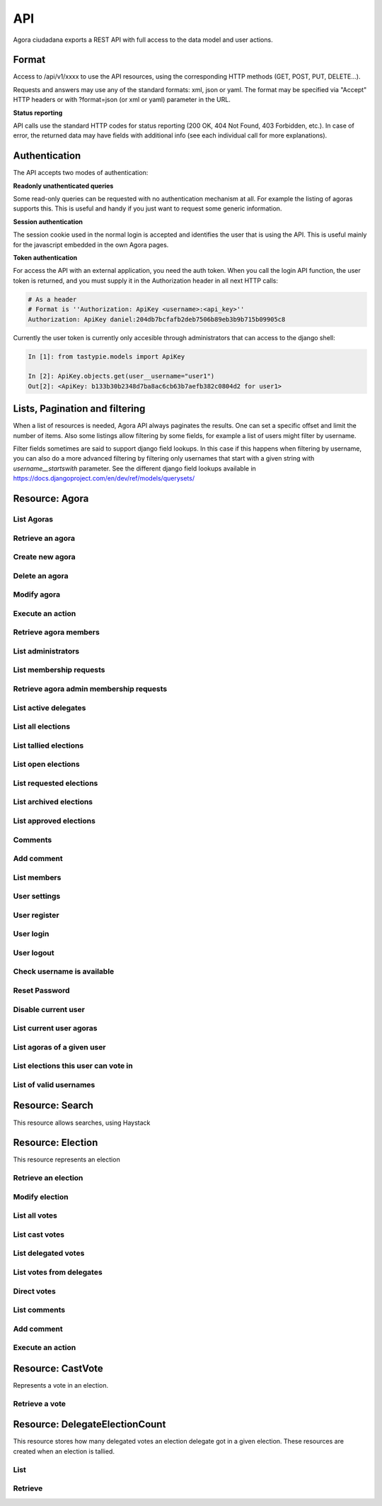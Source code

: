 =======
API
=======

Agora ciudadana exports a REST API with full access to the data model and user actions.

Format
======

Access to /api/v1/xxxx to use the API resources, using the corresponding HTTP methods (GET, POST, PUT, DELETE...).

Requests and answers may use any of the standard formats: xml, json or yaml. The format may be specified via "Accept"
HTTP headers or with ?format=json (or xml or yaml) parameter in the URL.

**Status reporting**

API calls use the standard HTTP codes for status reporting (200 OK, 404 Not Found, 403 Forbidden, etc.). In case of
error, the returned data may have fields with additional info (see each individual call for more explanations).


Authentication
==============

The API accepts two modes of authentication:

**Readonly unathenticated queries**

Some read-only queries can be requested with no authentication mechanism at all. For example the listing of agoras supports this. This is useful and handy if you just want to request some generic information.

**Session authentication**

The session cookie used in the normal login is accepted and identifies the user that is using the API. This is useful
mainly for the javascript embedded in the own Agora pages.

**Token authentication**

For access the API with an external application, you need the auth token. When you call the login API function, the
user token is returned, and you must supply it in the Authorization header in all next HTTP calls:

.. code-block:: http

    # As a header
    # Format is ''Authorization: ApiKey <username>:<api_key>''
    Authorization: ApiKey daniel:204db7bcfafb2deb7506b89eb3b9b715b09905c8

Currently the user token is currently only accesible through administrators that can access to the django shell:

.. code-block:: python

    In [1]: from tastypie.models import ApiKey

    In [2]: ApiKey.objects.get(user__username="user1")
    Out[2]: <ApiKey: b133b30b2348d7ba8ac6cb63b7aefb382c0804d2 for user1>



Lists, Pagination and filtering
===============================

When a list of resources is needed, Agora API always paginates the results. One can set a specific offset and limit the number of items. Also some listings allow filtering by some fields, for example a list of users might filter by username.

Filter fields sometimes are said to support django field lookups. In this case if this happens when filtering by username, you can also do a more advanced filtering by filtering only usernames that start with a given string with `username__startswith` parameter. See the different django field lookups available in https://docs.djangoproject.com/en/dev/ref/models/querysets/

Resource: Agora
===============

List Agoras
-----------

.. http:get:: /agora/

   List agoras

   :query offset: offset number. default is 0
   :query limit: limit number. default is 20
   :query name: filter by `name` of the agora. It allows all django filter types.
   :statuscode 200 OK: no error

   **Example request**:

   .. sourcecode:: http

    GET /api/v1/agora/ HTTP/1.1
    Host: example.com
    Accept: application/json, text/javascript

   **Example response**:

   .. sourcecode:: http

    HTTP/1.1 200 OK
    Vary: Accept, Accept-Language, Cookie
    Content-Type: application/json; charset=utf-8

        {
        "meta": {
            "previous": null, 
            "total_count": 2, 
            "offset": 0, 
            "limit": 20, 
            "next": null
        }, 
        "objects": 
        [
            {
                "membership_policy": "ANYONE_CAN_JOIN", 
                "mugshot_url": "/static/img/agora_default_logo.png", 
                "name": "agoraone", 
                "creator": {
                    "username": "david", 
                    "first_name": "", 
                    "last_name": "", 
                    "mugshot_url": "http://www.gravatar.com/avatar/08d5c7923d841a23030038591c9ae3e0?s=50&d=http%3A%2F%2Funitials.com%2Fmugshot%2F50%2F.png", 
                    "url": "/user/david", 
                    "is_active": true, 
                    "last_login": "2012-11-29T18:18:46.837000", 
                    "full_name": "", 
                    "short_description": "Is a member of 2 agoras and has emitted  0 direct votes.", 
                    "id": 0, 
                    "date_joined": "2012-11-29T16:08:43.874000"
                }, 
                "eligibility": null, 
                "comments_policy": "ANYONE_CAN_COMMENT", 
                "id": 1, 
                "pretty_name": "AgoraOne", 
                "url": "/david/agoraone", 
                "created_at_date": "2013-05-13T22:03:30.119472", 
                "archived_at_date": null, 
                "full_name": "david/agoraone", 
                "short_description": "AgoraOne", 
                "image_url": "", 
                "extra_data": null, 
                "is_vote_secret": false, 
                "election_type": "ONCE_CHOICE", 
                "biography": ""
            }, 
            {
                "membership_policy": "ANYONE_CAN_JOIN", 
                "mugshot_url": "/static/img/agora_default_logo.png", 
                "name": "agoratwo", 
                "creator": {
                    "username": "david", 
                    "first_name": "", 
                    "last_name": "", 
                    "mugshot_url": "http://www.gravatar.com/avatar/08d5c7923d841a23030038591c9ae3e0?s=50&d=http%3A%2F%2Funitials.com%2Fmugshot%2F50%2F.png", 
                    "url": "/user/david", 
                    "is_active": true, 
                    "last_login": "2012-11-29T18:18:46.837000", 
                    "full_name": "", 
                    "short_description": "Is a member of 2 agoras and has emitted  0 direct votes.", 
                    "id": 0, 
                    "date_joined": "2012-11-29T16:08:43.874000"
                }, 
                "eligibility": null, 
                "comments_policy": "ANYONE_CAN_COMMENT", 
                "id": 2, 
                "pretty_name": "AgoraTwo", 
                "url": "/david/agoratwo", 
                "created_at_date": "2013-05-13T22:03:30.134413", 
                "archived_at_date": null, 
                "full_name": "david/agoratwo", 
                "short_description": "AgoraTwo", 
                "image_url": "", 
                "extra_data": null, 
                "is_vote_secret": true, 
                "election_type": "ONCE_CHOICE", 
                "biography": ""
            }
        ]
    }

Retrieve an agora
-----------------

.. http:get:: /agora/(int:agora_id)

   Retrieves an agora (`agora_id`).

   :param agora_id: agora's unique id
   :type agora_id: int
   :status 200 OK: no error
   :status 404 NOT FOUND: when the agora is not found

   **Example request**:

   .. sourcecode:: http

    GET /api/v1/agora/5/ HTTP/1.1
    Host: example.com
    Accept: application/json, text/javascript

   **Example response**:

   .. sourcecode:: http

    HTTP/1.1 200 OK
    Vary: Accept, Accept-Language, Cookie
    Content-Type: application/json; charset=utf-8

    {
        "membership_policy": "ANYONE_CAN_JOIN", 
        "mugshot_url": "/static/img/agora_default_logo.png", 
        "name": "agoraone", 
        "creator": 
        {
            "username": "david", 
            "first_name": "", 
            "last_name": "", 
            "mugshot_url": "http://www.gravatar.com/avatar/08d5c7923d841a23030038591c9ae3e0?s=50&d=http%3A%2F%2Funitials.com%2Fmugshot%2F50%2F.png", 
            "url": "/user/david", 
            "is_active": true, 
            "last_login": "2012-11-29T18:18:46.837000", 
            "full_name": "", 
            "short_description": "Is a member of 2 agoras and has emitted  0 direct votes.", 
            "id": 0, 
            "date_joined": "2012-11-29T16:08:43.874000"
        }, 
        "eligibility": null, 
        "comments_policy": "ANYONE_CAN_COMMENT", 
        "id": 1, 
        "pretty_name": "AgoraOne", 
        "url": "/david/agoraone", 
        "created_at_date": "2013-05-13T22:22:11.790946", 
        "archived_at_date": null, 
        "full_name": "david/agoraone", 
        "short_description": "AgoraOne", 
        "image_url": "", 
        "extra_data": null, 
        "is_vote_secret": false, 
        "election_type": "ONCE_CHOICE", 
        "biography": ""
    }

Create new agora
----------------

.. http:post:: /agora/

   Create a new agora. Requires agora creation permissions.

   Agora creation permissions are specified in ``settings.py`` with the
   ``AGORA_CREATION_PERMISSIONS`` setting. By default it's set to ``any-user``
   which means any authenticated user can create a new agora. But it can also
   be set to ``superusers-only`` which means only site admins can create new
   agoras.

   :form pretty_name: readable agora name. Required.
   :form short_description: short description text. Required.
   :form is_vote_secret: whether the vote is secret in this agora. Optional. False by default.
   :status 201 CREATED: when agora is created correctly
   :status 403 FORBIDDEN: when the user has no agora creation permissions
   :status 400 BAD REQUEST: when the form parameters are invalid

   **Example request**:

   .. sourcecode:: http

    POST /api/v1/agora/ HTTP/1.1
    Host: example.com
    Accept: application/json, text/javascript

    {
        "pretty_name": "created-agora",
        "short_description": "created agora description",
        "is_vote_secret": false
    }

   **Example response**:

   .. sourcecode:: http

    HTTP/1.1 201 CREATED
    Vary: Accept, Accept-Language, Cookie
    Content-Type: application/json; charset=utf-8

    {
        "membership_policy": "ANYONE_CAN_JOIN", 
        "mugshot_url": "/static/img/agora_default_logo.png", 
        "name": "created-agora", 
        "creator": {
            "username": "david", 
            "first_name": "", 
            "last_name": "", 
            "mugshot_url": "http://www.gravatar.com/avatar/08d5c7923d841a23030038591c9ae3e0?s=50&d=http%3A%2F%2Funitials.com%2Fmugshot%2F50%2F.png", 
            "url": "/user/david", 
            "is_active": true, 
            "last_login": "2013-05-13T22:25:15.264859", 
            "full_name": "", 
            "short_description": "Is a member of 3 agoras and has emitted  0 direct votes.", 
            "id": 0, 
            "date_joined": "2012-11-29T16:08:43.874000"
        }, 
        "eligibility": null, 
        "comments_policy": "ANYONE_CAN_COMMENT", 
        "id": 3, 
        "pretty_name": "created agora", 
        "url": "/david/created-agora", 
        "created_at_date": "2013-05-13T22:25:29.613300", 
        "archived_at_date": null, 
        "full_name": "david/created-agora", 
        "short_description": "created agora description", 
        "image_url": "", 
        "extra_data": null, 
        "is_vote_secret": false, 
        "election_type": "SIMPLE_DELEGATION", 
        "biography": ""
    }

Delete an agora
---------------

.. http:delete:: /agora/(int:agora_id)

   Deletes the agora (`agora_id`). Requires to be authentication with the user
   that created that agora.

   :param agora_id: agora's unique id
   :type agora_id: int
   :statuscode 204 HTTP_NO_CONTENT: agora was deleted
   :status 403 FORBIDDEN: when the user has no agora delete permissions

   **Example request**:

   .. sourcecode:: http

    DELETE /api/v1/agora/39/ HTTP/1.1
    Host: example.com
    Accept: application/json, text/javascript

   **Example response**:

   .. sourcecode:: http

    HTTP/1.1 204 NO CONTENT
    Vary: Accept, Accept-Language, Cookie
    Content-Type: application/json; charset=utf-8

Modify agora
------------

.. http:put:: /agora/(int:agora_id)

   Modifies an agora (`agora_id`). Requires the authenticated user to be an
   administrator of the agora.

   :form pretty_name: readable agora name. Required.
   :form short_description: short description text. Required.
   :form is_vote_secret: whether the vote is secret in this agora. Optional. False by default.
   :form biography: longer description text. Optional. Empty by default.
   :form membership_policy: membership policy. Optional. Possible values are: ``ANYONE_CAN_JOIN``, ``JOINING_REQUIRES_ADMINS_APPROVAL_ANY_DELEGATE``, ``JOINING_REQUIRES_ADMINS_APPROVAL``. ``ANYONE_CAN_JOIN`` by default.
   :form comments_policy: comments policy. Optional. Possible values are: ``ANYONE_CAN_COMMENT``, ``ONLY_MEMBERS_CAN_COMMENT``, ``ONLY_ADMINS_CAN_COMMENT``, ``NO_COMMENTS``. ``ANYONE_CAN_COMMENT`` by default.
   :status 202 CREATED: when agora is modified correctly
   :status 403 FORBIDDEN: when the user has no agora administration permissions
   :status 400 BAD REQUEST: when the form parameters are invalid

   .. sourcecode:: http

    PUT /api/v1/agora/5/ HTTP/1.1
    Host: example.com
    Accept: application/json, text/javascript

    {
        "pretty_name": "updated name",
        "short_description": "new desc",
        "is_vote_secret": false,
        "comments_policy": "ANYONE_CAN_COMMENT",
        "membership_policy": "ANYONE_CAN_JOIN",
        "biography": "bio",
    }

   **Example response**:

   .. sourcecode:: http

    HTTP/1.1 202 ACCEPTED
    Vary: Accept, Accept-Language, Cookie
    Content-Type: application/json; charset=utf-8

    {
        "membership_policy": "ANYONE_CAN_JOIN", 
        "mugshot_url": "/static/img/agora_default_logo.png", 
        "name": "agoraone", 
        "creator": 
        {
            "username": "david", 
            "first_name": "", 
            "last_name": "", 
            "mugshot_url": "http://www.gravatar.com/avatar/08d5c7923d841a23030038591c9ae3e0?s=50&d=http%3A%2F%2Funitials.com%2Fmugshot%2F50%2F.png", 
            "url": "/user/david", 
            "is_active": true, 
            "last_login": "2013-05-13T22:36:27.249371", 
            "full_name": "", 
            "short_description": "Is a member of 2 agoras and has emitted  0 direct votes.", 
            "id": 0, 
            "date_joined": "2012-11-29T16:08:43.874000"
        }, 
        "eligibility": null, 
        "comments_policy": "ANYONE_CAN_COMMENT", 
        "id": 1, 
        "pretty_name": "updated name", 
        "url": "/david/agoraone", 
        "created_at_date": "2013-05-13T22:36:35.484807", 
        "archived_at_date": null, 
        "full_name": "david/agoraone", 
        "short_description": "new desc", 
        "image_url": "", 
        "extra_data": null, 
        "is_vote_secret": false, 
        "election_type": "ONCE_CHOICE", 
        "biography": "bio"
    }

Execute an action
-----------------

.. http:post:: /agora/(int:agora_id)/action

   Request to execute an action in the agora (`agora_id`).

   The available actions are:

   **get_permissions**

   Returns a list of the permissions that the authenticated user has over the specified agora.

   **request_membership**

   The authenticated user requests membership in the specified agora. The authenticated user must have the ``request_membership`` permission on the agora to succeed.

   **cancel_membership**

   The authenticated user cancels its membership request in an agora. The authenticated user must have ``cancel_membership_request`` permission on the agora to succeed.

   **join**

   The authenticated user joins the specified agora. The authenticated user must have the ``join`` permission on the agora to succeed.

   **leave**
   The authenticated user leaves the specified agora. The authenticated user must have the ``leave`` permission on the agora to succeed. The creator of an agora can leave it.

   **accept_membership**

   The authenticated user accepts the membership of the specified user (in the field "username") in an agora. The authenticated user must have ``admin`` permission on the agora and the specified user must have a pending membership request to succeed.

   **deny_membership**

   The authenticated user denies the membership of the specified user (in the field "username") in an agora. The authenticated user must have ``admin`` permission on the agora and the specified user must have a pending membership request to succeed.

   **add_membership**

   The authenticated user adds membership to the specified user (in the field "username") in an agora. The authenticated user must have ``admin`` permission on the agora and the specified username must be not a member of the given agora to succeed.

   **remove_membership**

   The authenticated user removes membership to the specified user (in the field "username") in an agora. The authenticated user must have ``admin`` permission on the agora and the specified username must be a member of the given agora to succeed.

   **request_admin_membership**

   The authenticated user requests admin membership in an agora. The authenticated user must have ``request_admin_membership`` permission on the agora to succeed.

   **cancel_admin_membership**

   The authenticated user cancels its admin membership request in an agora. The authenticated user must have ``cancel_admin_membership_request`` permission on the agora to succeed.

   **accept_admin_membership**

   The authenticated user accepts admin membership to the specified user (in the field "username") in an agora. The authenticated user must have ``admin`` permission on the agora and the specified username must have a pending admin membership request in the given agora to succeed.

   **deny_admin_membership**

   The authenticated user denies admin membership to the specified user (in the field "username") in an agora. The authenticated user must have ``admin`` permission on the agora and the specified username must have a pending admin membership request in the given agora to succeed.

   **add_admin_membership**

   The authenticated user adds admin membership to the specified user (in the field "username") in an agora. The authenticated user must have ``admin`` permission on the agora and the specified username must be a member in the given agora to succeed.

   **remove_admin_membership**

   The authenticated user removes admin membership from the specified user (in the field "username") in an agora. The authenticated user must have ``admin`` permission on the agora and the specified username must be a member in the given agora to succeed.

   **leave_admin_membership**

   The authenticated user leaves admin membership in an agora. The authenticated user must have ``admin`` permission on the given agora to succeed.

   **create_election**

   The authenticated creates an election in the given agora, providing the following fields:
    * **question**: a text with the main question in the election. Required.
    * **answers**: a list with at least two possible answers to the question. required.
    * **pretty_name**: A title for the election. Required.
    * **description**: A description text for the election. It can follow restructured text format and be as large as needed. Required.
    * **is_vote_secret**: A boolean specifiying if the direct votes must all be secret or not. Required.
    * **from_date**: A string representing the starting date of the election, in format '%Y-%m-%dT%H:%M:%S'. Optional. 
    * **to_date**: A string representing the end date of the election, in format '%Y-%m-%dT%H:%M:%S'. Optional. 

   **delegate_vote**

   The authenticated user stablishes the delegation to an user specified in the field "username", cancelling the previous delegation if any from now on. The authenticated user must have  ``delegate`` permission on the agora and the specified username must exists to succeed.

   **cancel_vote_delegation**

   The authenticated user cancels its delegation on the specified agora from now on. The authenticated user must have  ``delegate`` permission on the agora and have a current delegate on the specified agora to succeed.

   :param agora_id: agora's unique id
   :type agora_id: int
   :form action: name of the action. Required.
   :status 200 OK: no error
   :statuscode 403 FORBIDDEN: when the user has not the required permissions
   :status 404 NOT FOUND: when the agora is not found

   **Example request**:

   .. sourcecode:: http

    POST /api/v1/agora/1/action/ HTTP/1.1
    Host: example.com
    Accept: application/json, text/javascript
    Authorization: ApiKey linus:204db7bcfafb2deb7506b89eb3b9b715b09905c8

    {
       "action": "add_membership",
       "username": "user1",
       "welcome_message": "weeEeEeelcome!"
    }

   **Example response**:

   .. sourcecode:: http

    HTTP/1.1 200 OK
    Vary: Accept, Accept-Language, Cookie
    Content-Type: application/json; charset=utf-8

    {
        "status": "success"
    }


   **Example request**:

   .. sourcecode:: http

    POST /api/v1/agora/1/action/ HTTP/1.1
    Host: example.com
    Accept: application/json, text/javascript
    Authorization: ApiKey linus:204db7bcfafb2deb7506b89eb3b9b715b09905c8

    {
        'action': "create_election",
        'pretty_name': "foo bar",
        'description': "foo bar foo bar",
        'questions': 
        [
            {
                'a': 'ballot/question',
                'tally_type': 'ONE_CHOICE',
                'max': 1,
                'min': 0,
                'question': 'Do you prefer foo or bar?',
                'randomize_answer_order': True,
                'answers': 
                [
                    {
                        'a': 'ballot/answer',
                        'url': '',
                        'details': '',
                        'value': 'fo\"o'
                    },
                    {
                        'a': 'ballot/answer',
                        'url': '',
                        'details': '',
                        'value': 'bar'
                    }
                ]
            }
        ],
        'is_vote_secret': True,
        'from_date': '',
        'to_date': '',
    }

   **Example response**:

   .. sourcecode:: http

    HTTP/1.1 200 OK
    Vary: Accept, Accept-Language, Cookie
    Content-Type: application/json; charset=utf-8

    {
        "creator": "/api/v1/user/0/", 
        "comments_policy": "ANYONE_CAN_COMMENT", 
        "result_tallied_at_date": null, 
        "user_perms": 
        [
            "edit_details", 
            "begin_election", 
            "freeze_election", 
            "archive_election", 
            "comment", 
            "vote_counts"
        ], 
        "result": null, 
        "questions": 
        [
            {
                "a": "ballot/question", 
                "min": 0, 
                "max": 1, 
                "tally_type": "ONE_CHOICE", 
                "question": "Do you prefer foo or bar?", 
                "answers": [
                    {
                        "a": "ballot/answer", 
                        "url": "", 
                        "details": "", 
                        "value": "fo\\"o"
                    }, 
                    {
                        "a": "ballot/answer", 
                        "url": "", 
                        "details": "", 
                        "value": "bar"
                    }
                ], 
                "randomize_answer_order": true
            }
        ], 
        "mugshot_url": "/static/img/election_new_form_info.png", 
        "id": 6, 
        "voting_extended_until_date": null, 
        "is_approved": true, 
        "last_modified_at_date": "2013-05-19T22:36:57.563538", 
        "direct_votes_count": 0, 
        "user_has_delegated": false, 
        "short_description": "foo bar foo bar", 
        "is_vote_secret": true, 
        "voters_frozen_at_date": null, 
        "hash": null, 
        "description": "foo bar foo bar", 
        "frozen_at_date": null, 
        "eligibility": null, 
        "parent_election": null, 
        "pretty_name": "foo bar", 
        "archived_at_date": null, 
        "uuid": "d302fd84-a6ba-4956-a2dc-dc60bb4ebc6f", 
        "delegated_votes_count": 0, 
        "percentage_of_participation": 0.0, 
        "name": "foo-bar", 
        "delegated_votes_frozen_at_date": null, 
        "url": "/david/agoraone/election/foo-bar", 
        "voting_ends_at_date": null, 
        "approved_at_date": "2013-05-19T22:36:57.561286", 
        "tiny_hash": null, 
        "created_at_date": "2013-05-19T22:36:56.753200", 
        "agora": 
        {
            "mugshot_url": "/static/img/agora_default_logo.png", 
            "name": "agoraone", 
            "url": "/david/agoraone", 
            "pretty_name": "AgoraOne", 
            "content_type": "agora", 
            "full_name": "david/agoraone", 
            "short_description": "AgoraOne", 
            "id": 1
        }, 
        "voting_starts_at_date": null, 
        "election_type": "ONE_CHOICE"
    }

   **Example request**:

   .. sourcecode:: http

    POST /api/v1/agora/1/action/ HTTP/1.1
    Host: example.com
    Accept: application/json, text/javascript
    Authorization: ApiKey linus:204db7bcfafb2deb7506b89eb3b9b715b09905c8

    {
            'action': "create_election",
            'pretty_name': "foo bar",
            'description': "foo bar foo bar",
            'questions': 
            [
                {
                    'a': 'ballot/question',
                    'tally_type': 'MEEK-STV',
                    'max': 3,
                    'min': 0,
                    'question': 'Who should be the next presidentá unicode chars ñè?',
                    'randomize_answer_order': True,
                    'num_seats': 2,
                    'answers': 
                    [
                        {
                            'a': 'ballot/answer',
                            'url': '',
                            'details': '',
                            'value': 'Florentino'
                        },
                        {
                            'a': 'ballot/answer',
                            'url': '',
                            'details': '',
                            'value': 'Jack'
                        },
                        {
                            'a': 'ballot/answer',
                            'url': '',
                            'details': '',
                            'value': 'Marie'
                        }
                    ]
                }
            ],
            'is_vote_secret': True,
            'from_date': '',
            'to_date': '',
        }

   **Example response**:

   .. sourcecode:: http

    HTTP/1.1 200 OK
    Vary: Accept, Accept-Language, Cookie
    Content-Type: application/json; charset=utf-8

        {
        "creator": "/api/v1/user/0/", 
        "comments_policy": "ANYONE_CAN_COMMENT", 
        "result_tallied_at_date": null, 
        "user_perms": 
        [
            "edit_details", 
            "begin_election", 
            "freeze_election", 
            "archive_election", 
            "comment", 
            "vote_counts"
        ], 
        "result": null, 
        "questions": 
        [
            {
                "a": "ballot/question", 
                "min": 0, 
                "max": 3, 
                "tally_type": "MEEK-STV", 
                "question": "Who should be the next president\\u00e1 unicode chars \\u00f1\\u00e8?", 
                "answers": 
                [
                    {
                        "a": "ballot/answer", 
                        "url": "", 
                        "details": "", 
                        "value": "Florentino"
                    }, 
                    {
                        "a": "ballot/answer", 
                        "url": "", 
                        "details": "", 
                        "value": "Jack"
                    }, 
                    {
                        "a": "ballot/answer", 
                        "url": "", 
                        "details": "", 
                        "value": "Marie"
                    }
                ], 
                "num_seats": 2, 
                "randomize_answer_order": true
            }
        ], 
        "mugshot_url": "/static/img/election_new_form_info.png", 
        "id": 6, 
        "voting_extended_until_date": null, 
        "is_approved": true, 
        "last_modified_at_date": "2013-05-19T22:41:46.701673", 
        "direct_votes_count": 0, 
        "user_has_delegated": false, 
        "short_description": "foo bar foo bar", 
        "is_vote_secret": true, 
        "voters_frozen_at_date": null, 
        "hash": null, 
        "description": "foo bar foo bar", 
        "frozen_at_date": null, 
        "eligibility": null, 
        "parent_election": null, 
        "pretty_name": "foo bar", 
        "archived_at_date": null, 
        "uuid": "e5067217-2eff-4ae7-8f97-500ebb966e5f", 
        "delegated_votes_count": 0, 
        "percentage_of_participation": 0.0, 
        "name": "foo-bar", 
        "delegated_votes_frozen_at_date": null, 
        "url": "/david/agoraone/election/foo-bar", 
        "voting_ends_at_date": null, 
        "approved_at_date": "2013-05-19T22:41:46.699415", 
        "tiny_hash": null, 
        "created_at_date": "2013-05-19T22:41:45.904296", 
        "agora": 
        {
            "mugshot_url": "/static/img/agora_default_logo.png", 
            "name": "agoraone", 
            "url": "/david/agoraone", 
            "pretty_name": "AgoraOne", 
            "content_type": "agora", 
            "full_name": "david/agoraone", 
            "short_description": "AgoraOne", 
            "id": 1
        }, 
        "voting_starts_at_date": null, 
        "election_type": "MEEK-STV"
    }


Retrieve agora members
----------------------

.. http:get:: /agora/(int:agora_id)/members

   Retrieves all the users that are members of agora (`agora_id`).

   :param agora_id: agora's unique id
   :type agora_id: int
   :status 200 OK: no error
   :status 404 NOT FOUND: when the agora is not found

   **Example request**:

   .. sourcecode:: http

    GET /api/v1/agora/1/members/ HTTP/1.1
    Host: example.com
    Accept: application/json, text/javascript

   **Example response**:

   .. sourcecode:: http

    HTTP/1.1 200 OK
    Vary: Accept, Accept-Language, Cookie
    Content-Type: application/json; charset=utf-8

    {
        "meta": 
        {
            "total_count": 2, 
            "limit": 20, 
            "offset": 0
        }, 
        "objects": 
        [
            {
                "username": "david", 
                "first_name": "", 
                "last_name": "", 
                "mugshot_url": "http://www.gravatar.com/avatar/08d5c7923d841a23030038591c9ae3e0?s=50&d=https%3A%2F%2Funitials.com%2Fmugshot%2F50%2F.png", 
                "url": "/user/david", 
                "is_active": true, 
                "short_description": "Is a member of 2 agoras and has emitted  0 direct votes.", 
                "last_login": "2013-05-14T18:36:45.100082", 
                "full_name": "", 
                "agora_permissions": 
                [
                    "admin", 
                    "delete", 
                    "comment", 
                    "create_election", 
                    "delegate"
                ], 
                "id": 0, 
                "date_joined": "2012-11-29T16:08:43.874000"
            }, 
            {
                "username": "user1", 
                "first_name": "Juana Molero", 
                "last_name": "", 
                "mugshot_url": "http://www.gravatar.com/avatar/cc721459f5b77680bc6a8ba6c9681c46?s=50&d=https%3A%2F%2Funitials.com%2Fmugshot%2F50%2FJM.png", 
                "url": "/user/user1", 
                "is_active": true, 
                "short_description": "ultricies. semper vel et, eu laoreet Quisque odio semper ornare. elementum elementum tristique pretium ornare", 
                "last_login": "2012-11-29T19:37:36.263000", 
                "full_name": "Juana Molero", 
                "agora_permissions": 
                [
                    "request_admin_membership", 
                    "leave", 
                    "comment", 
                    "create_election", 
                    "delegate"
                ], 
                "id": 1, 
                "date_joined": "2012-11-29T19:37:36.263000"
            }
        ]
    }

List administrators
-------------------

.. http:get:: /agora/(int:agora_id)/admins

   Retrieves the users that are admin members of agora (`agora_id`).

   :param agora_id: agora's unique id
   :type agora_id: int
   :status 200 OK: no error
   :status 404 NOT FOUND: when the agora is not found

   **Example request**:

   .. sourcecode:: http

    GET /api/v1/agora/1/admins/ HTTP/1.1
    Host: example.com
    Accept: application/json, text/javascript

   **Example response**:

   .. sourcecode:: http

    HTTP/1.1 200 OK
    Vary: Accept, Accept-Language, Cookie
    Content-Type: application/json; charset=utf-8

    {
        "meta": 
        {
            "total_count": 1, 
            "limit": 20, 
            "offset": 0
        }, 
        "objects": 
        [
            {
                "username": "david", 
                "first_name": "", 
                "last_name": "", 
                "mugshot_url": "http://www.gravatar.com/avatar/08d5c7923d841a23030038591c9ae3e0?s=50&d=https%3A%2F%2Funitials.com%2Fmugshot%2F50%2F.png", 
                "url": "/user/david", 
                "is_active": true, 
                "short_description": "Is a member of 2 agoras and has emitted  0 direct votes.", 
                "last_login": "2013-05-14T18:56:38.574606", 
                "full_name": "", 
                "agora_permissions": 
                [
                    "admin", 
                    "delete", 
                    "comment", 
                    "create_election", 
                    "delegate"
                ], 
                "id": 0, 
                "date_joined": "2012-11-29T16:08:43.874000"
            }
        ]
    }

List membership requests
------------------------

.. http:get:: /agora/(int:agora_id)/membership_requests

   Retrieves the users that have pending requests to become members of agora (`agora_id`).

   :param agora_id: agora's unique id
   :type agora_id: int
   :status 200 OK: no error
   :status 404 NOT FOUND: when the agora is not found

   **Example request**:

   .. sourcecode:: http

    GET /api/v1/agora/1/membership_requests/ HTTP/1.1
    Host: example.com
    Accept: application/json, text/javascript

   **Example response**:

   .. sourcecode:: http

    HTTP/1.1 200 OK
    Vary: Accept, Accept-Language, Cookie
    Content-Type: application/json; charset=utf-8

    {
        "meta": 
        {
            "total_count": 1, 
            "limit": 20, 
            "offset": 0
        }, 
        "objects": 
        [
            {
                "username": "user2", 
                "first_name": "Jose Lopez", 
                "last_name": "", 
                "mugshot_url": "http://www.gravatar.com/avatar/ecdecef1814126d1846e600cbef37a24?s=50&d=https%3A%2F%2Funitials.com%2Fmugshot%2F50%2FJL.png", 
                "url": "/user/user2", 
                "is_active": true, 
                "short_description": "justo. consectetur ultricies ullamcorper nisi, volutpat porta. Sed dui. non Nam Ut volutpat Maecenas orci", 
                "last_login": "2013-05-14T18:59:51.810766", 
                "full_name": "Jose Lopez", 
                "agora_permissions": [], 
                "id": 2, 
                "date_joined": "2012-11-29T19:37:36.987000"
            }
        ]
    }

Retrieve agora admin membership requests
----------------------------------------

.. http:get:: /agora/(int:agora_id)/admin_membership_requests

   Retrieves the users that have pending requests to become admins of agora (`agora_id`). The authenticated user must be an administrator.

   :param agora_id: agora's unique id
   :type agora_id: int
   :status 200 OK: no error
   :status 403 FORBIDDEN: when the user has no admin permissions
   :status 404 NOT FOUND: when the agora is not found

   **Example request**:

   .. sourcecode:: http

    GET /api/v1/agora/1/admin_membership_requests/ HTTP/1.1
    Host: example.com
    Accept: application/json, text/javascript

   **Example response**:

   .. sourcecode:: http

    HTTP/1.1 200 OK
    Vary: Accept, Accept-Language, Cookie
    Content-Type: application/json; charset=utf-8

    {
        "meta": 
        {
            "total_count": 1, 
            "limit": 20, 
            "offset": 0
        }, 
        "objects": 
        [
            {
                "username": "user1", 
                "first_name": "Juana Molero", 
                "last_name": "", 
                "mugshot_url": "http://www.gravatar.com/avatar/cc721459f5b77680bc6a8ba6c9681c46?s=50&d=https%3A%2F%2Funitials.com%2Fmugshot%2F50%2FJM.png", 
                "url": "/user/user1", 
                "is_active": true, 
                "short_description": "ultricies. semper vel et, eu laoreet Quisque odio semper ornare. elementum elementum tristique pretium ornare", 
                "last_login": "2013-05-14T19:02:37.785145", 
                "full_name": "Juana Molero", 
                "agora_permissions": 
                [
                    "cancel_admin_membership_request", 
                    "leave", 
                    "comment", 
                    "create_election", 
                    "delegate"
                ], 
                "id": 1, 
                "date_joined": "2012-11-29T19:37:36.263000"
            }
        ]
    }

List active delegates
---------------------

.. http:get:: /agora/(int:agora_id)/active_delegates

   Retrieves active delegates of agora (`agora_id`): users that have emitted any valid
   and public vote in any election of this agora.

   :param agora_id: agora's unique id
   :type agora_id: int
   :status 200 OK: no error
   :status 404 NOT FOUND: when the agora is not found

   **Example request**:

   .. sourcecode:: http

    GET /api/v1/agora/1/active_delegates/ HTTP/1.1
    Host: example.com
    Accept: application/json, text/javascript

   **Example response**:

   .. sourcecode:: http

    HTTP/1.1 200 OK
    Vary: Accept, Accept-Language, Cookie
    Content-Type: application/json; charset=utf-8

    {
        "meta": 
        {
            "total_count": 4, 
            "limit": 20, 
            "offset": 0
        }, 
        "objects": 
        [
            {
                "username": "user2", 
                "first_name": "Jose Lopez", 
                "last_name": "", 
                "mugshot_url": "http://www.gravatar.com/avatar/ecdecef1814126d1846e600cbef37a24?s=50&d=https%3A%2F%2Funitials.com%2Fmugshot%2F50%2FJL.png", 
                "url": "/user/user2", 
                "is_active": true, 
                "short_description": "justo. consectetur ultricies ullamcorper nisi, volutpat porta. Sed dui. non Nam Ut volutpat Maecenas orci", 
                "last_login": "2013-05-17T15:52:42.563169", 
                "full_name": "Jose Lopez", 
                "agora_permissions": [], 
                "id": 2, 
                "date_joined": "2012-11-29T19:37:36.987000"
            }, 
            {
                "username": "user4", 
                "first_name": "Antonio Bonilla", 
                "last_name": "", 
                "mugshot_url": "http://www.gravatar.com/avatar/562c89a550b820fe2f63365202f07eb0?s=50&d=https%3A%2F%2Funitials.com%2Fmugshot%2F50%2FAB.png", 
                "url": "/user/user4", 
                "is_active": true, 
                "short_description": "Nullam fringilla ut ultricies elit. semper erat, gravida fermentum Quisque nec. gravida elit. nulla nec", 
                "last_login": "2013-05-17T15:52:44.018377", 
                "full_name": "Antonio Bonilla", 
                "agora_permissions": [], 
                "id": 4, 
                "date_joined": "2012-11-29T19:37:37.662000"
            }, 
            {
                "username": "user5", 
                "first_name": "Maria Ariza", 
                "last_name": "", 
                "mugshot_url": "http://www.gravatar.com/avatar/4363106ea31735235c6c6b911ab460c2?s=50&d=https%3A%2F%2Funitials.com%2Fmugshot%2F50%2FMA.png", 
                "url": "/user/user5", 
                "is_active": true, 
                "short_description": "Nullam vestibulum bibendum Maecenas eu, Curabitur sit erat congue amet a ultricies velit gravida dictum,", 
                "last_login": "2013-05-17T15:52:44.500338", 
                "full_name": "Maria Ariza", 
                "agora_permissions": [], 
                "id": 5, 
                "date_joined": "2012-11-29T19:37:37.993000"
            }, 
            {
                "username": "user6", 
                "first_name": "Mariano Ariz\\u00f3n", 
                "last_name": "", 
                "mugshot_url": "http://www.gravatar.com/avatar/013c1f55acdb49dfe716cacc231c8c47?s=50&d=https%3A%2F%2Funitials.com%2Fmugshot%2F50%2FMA.png", 
                "url": "/user/user6", 
                "is_active": true, 
                "short_description": "Is a member of 1 agoras and has emitted  1 direct votes.", 
                "last_login": "2013-05-17T15:52:45.920995", 
                "full_name": "Mariano Ariz\\u00f3n", 
                "agora_permissions": [], 
                "id": 6, 
                "date_joined": "2012-11-29T19:37:37.993000"
            }
        ]
    }

List all elections
------------------

.. http:get:: /agora/(int:agora_id)/all_elections

   Retrieves all elections in agora (`agora_id`).

   :param agora_id: agora's unique id
   :type agora_id: int
   :status 200 OK: no error
   :status 404 NOT FOUND: when the agora is not found

   **Example request**:

   .. sourcecode:: http

    GET /api/v1/agora/1/all_elections/ HTTP/1.1
    Host: example.com
    Accept: application/json, text/javascript

   **Example response**:

   .. sourcecode:: http

    HTTP/1.1 200 OK
    Vary: Accept, Accept-Language, Cookie
    Content-Type: application/json; charset=utf-8

    {
        "meta": 
        {
            "total_count": 1, 
            "limit": 20, 
            "offset": 0
        }, 
        "objects": 
        [
            {
                "creator": "/api/v1/user/0/", 
                "comments_policy": "ANYONE_CAN_COMMENT", 
                "result_tallied_at_date": null, 
                "user_perms": 
                [
                    "comment"
                ], 
                "result": null, 
                "questions": 
                [
                    {
                        "a": "ballot/question", 
                        "min": 0, 
                        "max": 1, 
                        "tally_type": "simple", 
                        "question": "question one", 
                        "answers": 
                        [
                            {
                                "a": "ballot/answer", 
                                "url": "", 
                                "details": "", 
                                "value": "one"
                            }, 
                            {
                                "a": "ballot/answer", 
                                "url": "", 
                                "details": "", 
                                "value": "two"
                            }, 
                            {
                                "a": "ballot/answer", 
                                "url": "", 
                                "details": "", 
                                "value": "three"
                            }
                        ], 
                        "randomize_answer_order": true
                    }
                ], 
                "mugshot_url": "/static/img/election_new_form_info.png", 
                "id": 3, 
                "voting_extended_until_date": null, 
                "is_approved": true, 
                "last_modified_at_date": "2012-12-06T19:16:14.014000", 
                "direct_votes_count": 0, 
                "user_has_delegated": false, 
                "short_description": "election one", 
                "is_vote_secret": true, 
                "voters_frozen_at_date": null, 
                "hash": null, 
                "description": "election one", 
                "frozen_at_date": null, 
                "eligibility": null, 
                "parent_election": null, 
                "pretty_name": "electionone", 
                "archived_at_date": null, 
                "uuid": "a36b385a-8f20-4730-a92e-0b9968adac18", 
                "delegated_votes_count": 0, 
                "percentage_of_participation": 0.0, 
                "name": "electionone", 
                "delegated_votes_frozen_at_date": null, 
                "url": "/david/agoraone/election/electionone", 
                "voting_ends_at_date": null, 
                "approved_at_date": null, 
                "tiny_hash": null, 
                "created_at_date": "2012-12-06T19:16:14.004000", 
                "agora": 
                {
                    "mugshot_url": "/static/img/agora_default_logo.png", 
                    "name": "agoraone", 
                    "url": "/david/agoraone", 
                    "pretty_name": "AgoraOne", 
                    "content_type": "agora", 
                    "full_name": "david/agoraone", 
                    "short_description": "AgoraOne", 
                    "id": 1
                }, 
                "voting_starts_at_date": null, 
                "election_type": "ONCE_CHOICE"
            }
        ]
    }

List tallied elections
----------------------

.. http:get:: /agora/(int:agora_id)/tallied_elections

   Retrieves tallied elections in agora (`agora_id`): past elections that are
   closed and with a result.

   :param agora_id: agora's unique id
   :type agora_id: int
   :status 200 OK: no error
   :status 404 NOT FOUND: when the agora is not found

   **Example request**:

   .. sourcecode:: http

    GET /api/v1/agora/1/tallied_elections/ HTTP/1.1
    Host: example.com
    Accept: application/json, text/javascript

   **Example response**:

   .. sourcecode:: http

    HTTP/1.1 200 OK
    Vary: Accept, Accept-Language, Cookie
    Content-Type: application/json; charset=utf-8

     {
        "meta": 
        {
            "total_count": 1, 
            "limit": 20, 
            "offset": 0
        }, 
        "objects": 
        [
            {
                "creator": "/api/v1/user/0/", 
                "comments_policy": "ANYONE_CAN_COMMENT", 
                "result_tallied_at_date": "2013-05-17T16:03:34.082719", 
                "user_perms": 
                [
                    "archive_election", 
                    "comment", 
                    "vote_counts"
                ], 
                "result": 
                {
                    "a": "result", 
                    "counts": 
                    [
                        {
                            "a": "question/result/ONE_CHOICE", 
                            "min": 0, 
                            "max": 1, 
                            "tally_type": "ONE_CHOICE", 
                            "question": "Do you prefer foo or bar?", 
                            "answers": 
                            [
                                {
                                    "a": "answer/result/ONE_CHOICE", 
                                    "by_delegation_count": 0, 
                                    "url": "", 
                                    "total_count": 0, 
                                    "by_direct_vote_count": 0, 
                                    "value": "fo\\"o", 
                                    "details": "", 
                                    "total_count_percentage": 0.0
                                }, 
                                {
                                    "a": "answer/result/ONE_CHOICE", 
                                    "by_delegation_count": 0, 
                                    "url": "", 
                                    "total_count": 1, 
                                    "by_direct_vote_count": 1, 
                                    "value": "bar", 
                                    "details": "", 
                                    "total_count_percentage": 100.0
                                }
                            ], 
                            "winners": 
                            [
                                "bar"
                            ], 
                            "dirty_votes": 0, 
                            "randomize_answer_order": true, 
                            "total_votes": 1
                        }
                    ], 
                    "total_votes": 1, 
                    "electorate_count": 1, 
                    "total_delegated_votes": 0
                }, 
                "questions": 
                [
                    {
                        "a": "ballot/question", 
                        "min": 0, 
                        "max": 1, 
                        "tally_type": "ONE_CHOICE", 
                        "question": "Do you prefer foo or bar?", 
                        "answers": 
                        [
                            {
                                "a": "ballot/answer", 
                                "url": "", 
                                "details": "", 
                                "value": "fo\\"o"
                            }, 
                            {
                                "a": "ballot/answer", 
                                "url": "", 
                                "details": "", 
                                "value": "bar"
                            }
                        ], 
                        "randomize_answer_order": true
                    }
                ], 
                "mugshot_url": "/static/img/election_new_form_info.png", 
                "id": 6, 
                "voting_extended_until_date": "2013-05-17T16:03:34.059170", 
                "is_approved": true, 
                "last_modified_at_date": "2013-05-17T16:03:34.053587", 
                "direct_votes_count": 1, 
                "user_has_delegated": false, 
                "short_description": "foo bar foo bar", 
                "is_vote_secret": true, 
                "voters_frozen_at_date": "2013-05-17T16:03:34.082719", 
                "hash": "c709bbfd3c618468396e5c2694ba3646898560e4db971f1108ba207f041c0d20", 
                "description": "foo bar foo bar", 
                "frozen_at_date": "2013-05-17T16:03:33.475545", 
                "eligibility": null, 
                "parent_election": null, 
                "pretty_name": "foo bar", 
                "archived_at_date": null, 
                "uuid": "9cb86cbf-2916-437b-89da-70a7ffebb010", 
                "delegated_votes_count": 0, 
                "percentage_of_participation": 100.0, 
                "name": "foo-bar", 
                "delegated_votes_frozen_at_date": "2013-05-17T16:03:34.082719", 
                "url": "/david/agoraone/election/foo-bar", 
                "voting_ends_at_date": "2013-05-17T16:03:34.053628", 
                "approved_at_date": "2013-05-17T16:03:33.378015", 
                "tiny_hash": null, 
                "created_at_date": "2013-05-17T16:03:33.298794", 
                "agora": 
                {
                    "mugshot_url": "/static/img/agora_default_logo.png", 
                    "name": "agoraone", 
                    "url": "/david/agoraone", 
                    "pretty_name": "AgoraOne", 
                    "content_type": "agora", 
                    "full_name": "david/agoraone", 
                    "short_description": "AgoraOne", 
                    "id": 1
                }, 
                "voting_starts_at_date": "2013-05-17T16:03:33.480100", 
                "election_type": "ONE_CHOICE"
            }
        ]
    }

List open elections
-------------------

.. http:get:: /agora/(int:agora_id)/open_elections

   Retrieves open elections in agora (`agora_id`): elections that are currently
   taking place in the agora.

   :param agora_id: agora's unique id
   :type agora_id: int
   :status 200 OK: no error
   :status 404 NOT FOUND: when the agora is not found

   **Example request**:

   .. sourcecode:: http

    GET /api/v1/agora/1/open_elections/ HTTP/1.1
    Host: example.com
    Accept: application/json, text/javascript

   **Example response**:

   .. sourcecode:: http

    HTTP/1.1 200 OK
    Vary: Accept, Accept-Language, Cookie
    Content-Type: application/json; charset=utf-8

    {
        "meta": 
        {
            "total_count": 1, 
            "limit": 20, 
            "offset": 0
        }, 
        "objects": 
        [
            {
                "creator": "/api/v1/user/0/", 
                "comments_policy": "ANYONE_CAN_COMMENT", 
                "result_tallied_at_date": null, 
                "user_perms": 
                [
                    "end_election", 
                    "archive_election", 
                    "comment", 
                    "emit_direct_vote", 
                    "emit_delegate_vote", 
                    "vote_counts"
                ], 
                "result": null, 
                "questions": 
                [
                    {
                        "a": "ballot/question", 
                        "min": 0, 
                        "max": 1, 
                        "tally_type": "ONE_CHOICE", 
                        "question": "Do you prefer foo or bar?", 
                        "answers": 
                        [
                            {
                                "a": "ballot/answer", 
                                "url": "", 
                                "details": "", 
                                "value": "fo\\"o"
                            }, 
                            {
                                "a": "ballot/answer", 
                                "url": "", 
                                "details": "", 
                                "value": "bar"
                            }
                        ], 
                        "randomize_answer_order": true
                    }
                ], 
                "mugshot_url": "/static/img/election_new_form_info.png", 
                "id": 6, 
                "voting_extended_until_date": null, 
                "is_approved": true, 
                "last_modified_at_date": "2013-05-17T16:08:34.046707", 
                "direct_votes_count": 0, 
                "user_has_delegated": false, 
                "short_description": "foo bar foo bar", 
                "is_vote_secret": true, 
                "voters_frozen_at_date": null, 
                "hash": "7a5d754655de9c4bf7e787398e3fe14694826ffe0b7a02548be7a7d385ceea32", 
                "description": "foo bar foo bar", 
                "frozen_at_date": "2013-05-17T16:08:34.046707", 
                "eligibility": null, 
                "parent_election": null, 
                "pretty_name": "foo bar", 
                "archived_at_date": null, 
                "uuid": "93a058aa-5f60-48a9-bddb-df0b56e4f88a", 
                "delegated_votes_count": 0, 
                "percentage_of_participation": 0.0, 
                "name": "foo-bar", 
                "delegated_votes_frozen_at_date": null, 
                "url": "/david/agoraone/election/foo-bar", 
                "voting_ends_at_date": null, 
                "approved_at_date": "2013-05-17T16:08:32.990663", 
                "tiny_hash": null, 
                "created_at_date": "2013-05-17T16:08:32.914089", 
                "agora": 
                {
                    "mugshot_url": "/static/img/agora_default_logo.png", 
                    "name": "agoraone", 
                    "url": "/david/agoraone", 
                    "pretty_name": "AgoraOne", 
                    "content_type": "agora", 
                    "full_name": "david/agoraone", 
                    "short_description": "AgoraOne", 
                    "id": 1
                }, 
                "voting_starts_at_date": "2013-05-17T16:08:34.051455", 
                "election_type": "ONE_CHOICE"
            }
        ]
    }


List requested elections
------------------------

.. http:get:: /agora/(int:agora_id)/requested_elections

   Retrieves requested elections in agora (`agora_id`): elections that have
   been created and requested to take place in the agora but have not been
   approved yet.

   :param agora_id: agora's unique id
   :type agora_id: int
   :status 200 OK: no error
   :status 404 NOT FOUND: when the agora is not found

   **Example request**:

   .. sourcecode:: http

    GET /api/v1/agora/1/requested_elections/ HTTP/1.1
    Host: example.com
    Accept: application/json, text/javascript

   **Example response**:

   .. sourcecode:: http

    HTTP/1.1 200 OK
    Vary: Accept, Accept-Language, Cookie
    Content-Type: application/json; charset=utf-8

    {
        "meta": 
        {
            "total_count": 1, 
            "limit": 20, 
            "offset": 0
        }, 
        "objects": 
        [
            {
                "creator": "/api/v1/user/1/", 
                "comments_policy": "ANYONE_CAN_COMMENT", 
                "result_tallied_at_date": null, 
                "user_perms": 
                [
                    "edit_details", 
                    "freeze_election", 
                    "archive_election", 
                    "comment"
                ], 
                "result": null, 
                "questions": 
                [
                    {
                        "a": "ballot/question", 
                        "min": 0, 
                        "max": 1, 
                        "tally_type": "ONE_CHOICE", 
                        "question": "Do you prefer foo or bar?", 
                        "answers": 
                        [
                            {
                                "a": "ballot/answer", 
                                "url": "", 
                                "details": "", 
                                "value": "foo"
                            }, 
                            {
                                "a": "ballot/answer", 
                                "url": "", 
                                "details": "", 
                                "value": "bar"
                            }
                        ], 
                        "randomize_answer_order": true
                    }
                ], 
                "mugshot_url": "/static/img/election_new_form_info.png", 
                "id": 6, 
                "voting_extended_until_date": null, 
                "is_approved": false, 
                "last_modified_at_date": "2013-05-17T16:13:43.281816", 
                "direct_votes_count": 0, 
                "user_has_delegated": false, 
                "short_description": "foo bar foo bar", 
                "is_vote_secret": true, 
                "voters_frozen_at_date": null, 
                "hash": null, 
                "description": "foo bar foo bar", 
                "frozen_at_date": null, 
                "eligibility": null, 
                "parent_election": null, 
                "pretty_name": "foo bar", 
                "archived_at_date": null, 
                "uuid": "7f820e29-831d-4ff8-a40f-a09cb98396ee", 
                "delegated_votes_count": 0, 
                "percentage_of_participation": 0.0, 
                "name": "foo-bar", 
                "delegated_votes_frozen_at_date": null, 
                "url": "/david/agoraone/election/foo-bar", 
                "voting_ends_at_date": null, 
                "approved_at_date": null, 
                "tiny_hash": null, 
                "created_at_date": "2013-05-17T16:13:43.201443", 
                "agora": 
                {
                    "mugshot_url": "/static/img/agora_default_logo.png", 
                    "name": "agoraone", 
                    "url": "/david/agoraone", 
                    "pretty_name": "AgoraOne", 
                    "content_type": "agora", 
                    "full_name": "david/agoraone", 
                    "short_description": "AgoraOne", 
                    "id": 1
                }, 
                "voting_starts_at_date": null, 
                "election_type": "ONE_CHOICE"
            }
        ]
    }

List archived elections
-----------------------

.. http:get:: /agora/(int:agora_id)/archived_elections

   Retrieves archived elections in agora (`agora_id`): elections that have
   been archived/discarded in the agora.

   :param agora_id: agora's unique id
   :type agora_id: int
   :status 200 OK: no error
   :status 404 NOT FOUND: when the agora is not found

   **Example request**:

   .. sourcecode:: http

    GET /api/v1/agora/1/archived_elections/ HTTP/1.1
    Host: example.com
    Accept: application/json, text/javascript

   **Example response**:

   .. sourcecode:: http

    HTTP/1.1 200 OK
    Vary: Accept, Accept-Language, Cookie
    Content-Type: application/json; charset=utf-8

    {
        "meta": 
        {
            "total_count": 1, 
            "limit": 20, 
            "offset": 0
        }, 
        "objects": 
        [
            {
                "creator": "/api/v1/user/0/", 
                "comments_policy": "ANYONE_CAN_COMMENT", 
                "result_tallied_at_date": "2013-05-17T16:28:31.501997", 
                "user_perms": [], 
                "result": 
                {
                    "a": "result", 
                    "counts": 
                    [
                        {
                            "a": "question/result/ONE_CHOICE", 
                            "min": 0, 
                            "max": 1, 
                            "tally_type": "ONE_CHOICE", 
                            "question": "Do you prefer foo or bar?", 
                            "answers": 
                            [
                                {
                                    "a": "answer/result/ONE_CHOICE", 
                                    "by_delegation_count": 0, 
                                    "url": "", 
                                    "total_count": 0, 
                                    "by_direct_vote_count": 0, 
                                    "value": "fo\\"o", 
                                    "details": "", 
                                    "total_count_percentage": 0.0
                                }, 
                                {
                                    "a": "answer/result/ONE_CHOICE", 
                                    "by_delegation_count": 0, 
                                    "url": "", 
                                    "total_count": 1, 
                                    "by_direct_vote_count": 1, 
                                    "value": "bar", 
                                    "details": "", 
                                    "total_count_percentage": 100.0
                                }
                            ], 
                            "winners": 
                            [
                                "bar"
                            ], 
                            "dirty_votes": 0, 
                            "randomize_answer_order": true, 
                            "total_votes": 1
                        }
                    ], 
                    "total_votes": 1, 
                    "electorate_count": 1, 
                    "total_delegated_votes": 0
                }, 
                "questions": 
                [
                    {
                        "a": "ballot/question", 
                        "min": 0, 
                        "max": 1, 
                        "tally_type": "ONE_CHOICE", 
                        "question": "Do you prefer foo or bar?", 
                        "answers": 
                        [
                            {
                                "a": "ballot/answer", 
                                "url": "", 
                                "details": "", 
                                "value": "fo\\"o"
                            }, 
                            {
                                "a": "ballot/answer", 
                                "url": "", 
                                "details": "", 
                                "value": "bar"
                            }
                        ], 
                        "randomize_answer_order": true
                    }
                ], 
                "mugshot_url": "/static/img/election_new_form_info.png", 
                "id": 6, 
                "voting_extended_until_date": "2013-05-17T16:28:31.478280", 
                "is_approved": true, 
                "last_modified_at_date": "2013-05-17T16:28:31.593120", 
                "direct_votes_count": 1, 
                "user_has_delegated": false, 
                "short_description": "foo bar foo bar", 
                "is_vote_secret": true, 
                "voters_frozen_at_date": "2013-05-17T16:28:31.501997", 
                "hash": "50be7dce7f12d3f81177695a15f1f4a5a1fe36ac4b7dbc66974ea5805291ef49", 
                "description": "foo bar foo bar", 
                "frozen_at_date": "2013-05-17T16:28:30.873941", 
                "eligibility": null, 
                "parent_election": null, 
                "pretty_name": "foo bar", 
                "archived_at_date": "2013-05-17T16:28:31.593120", 
                "uuid": "c82c3fd6-93ba-45e1-8c76-9f4f613170b4", 
                "delegated_votes_count": 0, 
                "percentage_of_participation": 100.0, 
                "name": "foo-bar", 
                "delegated_votes_frozen_at_date": "2013-05-17T16:28:31.501997", 
                "url": "/david/agoraone/election/foo-bar", 
                "voting_ends_at_date": "2013-05-17T16:28:31.472584", 
                "approved_at_date": "2013-05-17T16:28:30.768339", 
                "tiny_hash": null, 
                "created_at_date": "2013-05-17T16:28:30.686342", 
                "agora": 
                {
                    "mugshot_url": "/static/img/agora_default_logo.png", 
                    "name": "agoraone", 
                    "url": "/david/agoraone", 
                    "pretty_name": "AgoraOne", 
                    "content_type": "agora", 
                    "full_name": "david/agoraone", 
                    "short_description": "AgoraOne", 
                    "id": 1
                }, 
                "voting_starts_at_date": "2013-05-17T16:28:30.878968", 
                "election_type": "ONE_CHOICE"
            }
        ]
    }

List approved elections
-----------------------

.. http:get:: /agora/(int:agora_id)/approved_elections

   Retrieves approved elections in agora (`agora_id`): elections that have
   administrators" approval to take place in the agora.

   :param agora_id: agora's unique id
   :type agora_id: int
   :status 200 OK: no error
   :status 404 NOT FOUND: when the agora is not found

   **Example request**:

   .. sourcecode:: http

    GET /api/v1/agora/1/approved_elections/ HTTP/1.1
    Host: example.com
    Accept: application/json, text/javascript

   **Example response**:

   .. sourcecode:: http

    HTTP/1.1 200 OK
    Vary: Accept, Accept-Language, Cookie
    Content-Type: application/json; charset=utf-8

    {
        "meta": 
        {
            "total_count": 1, 
            "limit": 20, 
            "offset": 0
        }, 
        "objects": 
        [
            {
                "creator": "/api/v1/user/0/", 
                "comments_policy": "ANYONE_CAN_COMMENT", 
                "result_tallied_at_date": null, 
                "user_perms": 
                [
                    "edit_details", 
                    "begin_election", 
                    "freeze_election", 
                    "archive_election", 
                    "comment", 
                    "vote_counts"
                ], 
                "result": null, 
                "questions": 
                [
                    {
                        "a": "ballot/question", 
                        "min": 0, 
                        "max": 1, 
                        "tally_type": "simple", 
                        "question": "question one", 
                        "answers": 
                        [
                            {
                                "a": "ballot/answer", 
                                "url": "", 
                                "details": "", 
                                "value": "one"
                            }, 
                            {
                                "a": "ballot/answer", 
                                "url": "", 
                                "details": "", 
                                "value": "two"
                            }, 
                            {
                                "a": "ballot/answer", 
                                "url": "", 
                                "details": "", 
                                "value": "three"
                            }
                        ], 
                        "randomize_answer_order": true
                    }
                ], 
                "mugshot_url": "/static/img/election_new_form_info.png", 
                "id": 3, 
                "voting_extended_until_date": null, 
                "is_approved": true, 
                "last_modified_at_date": "2012-12-06T19:16:14.014000", 
                "direct_votes_count": 0, 
                "user_has_delegated": false, 
                "short_description": "election one", 
                "is_vote_secret": true, 
                "voters_frozen_at_date": null, 
                "hash": null, 
                "description": "election one", 
                "frozen_at_date": null, 
                "eligibility": null, 
                "parent_election": null, 
                "pretty_name": "electionone", 
                "archived_at_date": null, 
                "uuid": "a36b385a-8f20-4730-a92e-0b9968adac18", 
                "delegated_votes_count": 0, 
                "percentage_of_participation": 0.0, 
                "name": "electionone", 
                "delegated_votes_frozen_at_date": null, 
                "url": "/david/agoraone/election/electionone", 
                "voting_ends_at_date": null, 
                "approved_at_date": null, 
                "tiny_hash": null, 
                "created_at_date": "2012-12-06T19:16:14.004000", 
                "agora": 
                {
                    "mugshot_url": "/static/img/agora_default_logo.png", 
                    "name": "agoraone", 
                    "url": "/david/agoraone", 
                    "pretty_name": "AgoraOne", 
                    "content_type": "agora", 
                    "full_name": "david/agoraone", 
                    "short_description": "AgoraOne", 
                    "id": 1
                }, 
                "voting_starts_at_date": null, 
                "election_type": "ONCE_CHOICE"
            }
        ]
    }


Comments
--------

.. http:get:: /agora/(int:agora_id)/comments

   Retrieves comments in agora (`agora_id`)

   :param agora_id: agora's unique id
   :type agora_id: int
   :status 200 OK: no error
   :status 404 NOT FOUND: when the agora is not found

   **Example request**:

   .. sourcecode:: http

    GET /api/v1/agora/1/comments/ HTTP/1.1
    Host: example.com
    Accept: application/json, text/javascript

   **Example response**:

   .. sourcecode:: http

    HTTP/1.1 200 OK
    Vary: Accept, Accept-Language, Cookie
    Content-Type: application/json; charset=utf-8

    {
        "meta": 
        {
            "total_count": 1, 
            "limit": 20, 
            "offset": 0
        }, 
        "objects": 
        [
            {
                "geolocation": "[0, 0]", 
                "description": "", 
                "timestamp": "2013-05-17T16:57:08.670832", 
                "type_name": "target_agora_action_object_comment", 
                "actor": 
                {
                    "username": "david", 
                    "first_name": "", 
                    "mugshot_url": "http://www.gravatar.com/avatar/08d5c7923d841a23030038591c9ae3e0?s=50&d=https%3A%2F%2Funitials.com%2Fmugshot%2F50%2F.png", 
                    "content_type": "user", 
                    "url": "/user/david", 
                    "full_name": "", 
                    "id": 0
                }, 
                "public": true, 
                "verb": "commented", 
                "vote": {}, 
                "action_object": 
                {
                    "comment": "\\t<p>blah blah blah blah.</p>", 
                    "id": 1, 
                    "content_type": "comment"
                }, 
                "id": 1, 
                "target": 
                {
                    "mugshot_url": "/static/img/agora_default_logo.png", 
                    "name": "agoraone", 
                    "url": "/david/agoraone", 
                    "pretty_name": "AgoraOne", 
                    "content_type": "agora", 
                    "full_name": "david/agoraone", 
                    "short_description": "AgoraOne", 
                    "id": 1
                }
            }
        ]
    }

Add comment
-----------

.. http:post:: /agora/(int:agora_id)/add_comment

   Adds a new comment in agora (`agora_id`) with the authenticated user. The user must be authenticated and have ``comment`` permission.

   :param agora_id: agora's unique id
   :type agora_id: int
   :status 200 OK: no error
   :status 403 FORBIDDEN: when the user is not authenticated or has not permission
   :status 404 NOT FOUND: when the agora is not found

   **Example request**:

   .. sourcecode:: http

    POST /api/v1/agora/1/add_comment/ HTTP/1.1
    Host: example.com
    Accept: application/json, text/javascript
    Authorization: ApiKey daniel:204db7bcfafb2deb7506b89eb3b9b715b09905c8

    {
        "comment": "blah blah blah blah."
    }

   **Example response**:

   .. sourcecode:: http

    HTTP/1.1 200 OK
    Vary: Accept, Accept-Language, Cookie
    Content-Type: application/json; charset=utf-8


    {
         ": blah blah blah blah...."
    }

List members
----------

.. http:get:: /agora/(int:agora_id)/members/

   List members of agora (`agora_id`)

   :query offset: offset number. default is 0
   :query limit: limit number. default is 20
   :statuscode 200 OK: no error

   **Example request**:

   .. sourcecode:: http

    GET /api/v1/agora/1/members/ HTTP/1.1
    Host: example.com
    Accept: application/json, text/javascript

   **Example response**:

   .. sourcecode:: http

    HTTP/1.1 200 OK
    Vary: Accept, Accept-Language, Cookie
    Content-Type: application/json; charset=utf-8

    {
        "meta": 
        {
            "total_count": 7, 
            "limit": 20, 
            "offset": 0
        }, 
        "objects": 
        [
            {
                "username": "david", 
                "first_name": "", 
                "last_name": "", 
                "mugshot_url": "http://www.gravatar.com/avatar/08d5c7923d841a23030038591c9ae3e0?s=50&d=https%3A%2F%2Funitials.com%2Fmugshot%2F50%2F.png", 
                "url": "/user/david", 
                "is_active": true, 
                "short_description": "Is a member of 2 agoras and has emitted  0 direct votes.", 
                "last_login": "2013-05-17T17:21:24.492134", 
                "full_name": "", 
                "agora_permissions": [], 
                "id": 0, 
                "date_joined": "2012-11-29T16:08:43.874000"
            }, 
            {
                "username": "user1", 
                "first_name": "Juana Molero", 
                "last_name": "", 
                "mugshot_url": "http://www.gravatar.com/avatar/cc721459f5b77680bc6a8ba6c9681c46?s=50&d=https%3A%2F%2Funitials.com%2Fmugshot%2F50%2FJM.png", 
                "url": "/user/user1", 
                "is_active": true, 
                "short_description": "ultricies. semper vel et, eu laoreet Quisque odio semper ornare. elementum elementum tristique pretium ornare", 
                "last_login": "2013-05-17T17:21:24.975390", 
                "full_name": "Juana Molero", 
                "agora_permissions": [], 
                "id": 1, 
                "date_joined": "2012-11-29T19:37:36.263000"
            }, 
            {
                "username": "user2", 
                "first_name": "Jose Lopez", 
                "last_name": "", 
                "mugshot_url": "http://www.gravatar.com/avatar/ecdecef1814126d1846e600cbef37a24?s=50&d=https%3A%2F%2Funitials.com%2Fmugshot%2F50%2FJL.png", 
                "url": "/user/user2", 
                "is_active": true, 
                "short_description": "justo. consectetur ultricies ullamcorper nisi, volutpat porta. Sed dui. non Nam Ut volutpat Maecenas orci", 
                "last_login": "2013-05-17T17:21:25.928757", 
                "full_name": "Jose Lopez", 
                "agora_permissions": [], 
                "id": 2, 
                "date_joined": "2012-11-29T19:37:36.987000"
            }, 
            {
                "username": "user3", 
                "first_name": "David Perez", 
                "last_name": "", 
                "mugshot_url": "http://www.gravatar.com/avatar/783711dc4d57fe8542857211b9064d42?s=50&d=https%3A%2F%2Funitials.com%2Fmugshot%2F50%2FDP.png", 
                "url": "/user/user3", 
                "is_active": true, 
                "short_description": "dictum, orci Fusce Nullam et Nunc convallis Curabitur ante semper convallis euismod et a purus", 
                "last_login": "2013-05-17T17:21:22.651395", 
                "full_name": "David Perez", 
                "agora_permissions": [], 
                "id": 3, 
                "date_joined": "2012-11-29T19:37:37.332000"
            }, 
            {
                "username": "user4", 
                "first_name": "Antonio Bonilla", 
                "last_name": "", 
                "mugshot_url": "http://www.gravatar.com/avatar/562c89a550b820fe2f63365202f07eb0?s=50&d=https%3A%2F%2Funitials.com%2Fmugshot%2F50%2FAB.png", 
                "url": "/user/user4", 
                "is_active": true, 
                "short_description": "Nullam fringilla ut ultricies elit. semper erat, gravida fermentum Quisque nec. gravida elit. nulla nec", 
                "last_login": "2013-05-17T17:21:23.111299", 
                "full_name": "Antonio Bonilla", 
                "agora_permissions": [], 
                "id": 4, 
                "date_joined": "2012-11-29T19:37:37.662000"
            }, 
            {
                "username": "user5", 
                "first_name": "Maria Ariza", 
                "last_name": "", 
                "mugshot_url": "http://www.gravatar.com/avatar/4363106ea31735235c6c6b911ab460c2?s=50&d=https%3A%2F%2Funitials.com%2Fmugshot%2F50%2FMA.png", 
                "url": "/user/user5", 
                "is_active": true, 
                "short_description": "Nullam vestibulum bibendum Maecenas eu, Curabitur sit erat congue amet a ultricies velit gravida dictum,", 
                "last_login": "2013-05-17T17:21:23.573394", 
                "full_name": "Maria Ariza", 
                "agora_permissions": [], 
                "id": 5, 
                "date_joined": "2012-11-29T19:37:37.993000"
            }, 
            {
                "username": "user6", 
                "first_name": "Mariano Ariz\\u00f3n", 
                "last_name": "", 
                "mugshot_url": "http://www.gravatar.com/avatar/013c1f55acdb49dfe716cacc231c8c47?s=50&d=https%3A%2F%2Funitials.com%2Fmugshot%2F50%2FMA.png", 
                "url": "/user/user6", 
                "is_active": true, 
                "short_description": "Is a member of 1 agoras and has emitted  0 direct votes.", 
                "last_login": "2013-05-17T17:21:24.032687", 
                "full_name": "Mariano Ariz\\u00f3n", 
                "agora_permissions": [], 
                "id": 6, 
                "date_joined": "2012-11-29T19:37:37.993000"
            }
        ]
    }

User settings
-------------

.. http:get:: /user/settings/

   Shows authenticated user information

   :statuscode 200 OK: no error

   **Example request**:

   .. sourcecode:: http

    POST /api/v1/user/settings/ HTTP/1.1
    Host: example.com
    Accept: application/json, text/javascript

   **Example response**:

   .. sourcecode:: http

    HTTP/1.1 200 OK
    Vary: Accept, Accept-Language, Cookie
    Content-Type: application/json; charset=utf-8

    {
        "username": "david", 
        "first_name": "", 
        "last_name": "", 
        "mugshot_url": "http://www.gravatar.com/avatar/08d5c7923d841a23030038591c9ae3e0?s=50&d=https%3A%2F%2Funitials.com%2Fmugshot%2F50%2F.png", 
        "url": "/user/david", 
        "is_active": true, 
        "last_login": "2013-05-17T17:45:01.597510", 
        "full_name": "", 
        "short_description": "Is a member of 2 agoras and has emitted  0 direct votes.", 
        "id": 0, 
        "date_joined": "2012-11-29T16:08:43.874000"
    }

User register
-------------

.. http:post:: /user/register/

   Registers a new user.

   :form email: New user email address. Required.
   :form password1: New user password. Required.
   :form password2: New user password again. It must be equal to passwors1. Required.
   :form username: The new user identifier, It should be unique in the application. Required.
   :status 200 OK: when the user is registered correctly
   :status 400 BAD REQUEST: when the form parameters are invalid

   **Example request**:

   .. sourcecode:: http

    POST /api/v1/user/register/ HTTP/1.1
    Host: example.com
    Accept: application/json, text/javascript

    {
        "username": "danigm",
        "password1": "my super secret password",
        "password2": "my super secret password",
        "email": "danigm@wadobo.com"
    }

   **Example response**:

   .. sourcecode:: http

    HTTP/1.1 200 OK
    Vary: Accept, Accept-Language, Cookie
    Content-Type: application/json; charset=utf-8

User login
----------

.. http:post:: /user/login/

   Login in the application using session. It's only used in web requests.

   :form identification: The user username to login. Required.
   :form password: The user password. Required.
   :status 200 OK: when the user is loged in correctly
   :status 400 BAD REQUEST: when the form parameters are invalid

   **Example request**:

   .. sourcecode:: http

    POST /api/v1/user/login/ HTTP/1.1
    Host: example.com
    Accept: application/json, text/javascript

    {
        "identification": "danigm",
        "password": "my super secret password"
    }

   **Example response**:

   .. sourcecode:: http

    HTTP/1.1 200 OK
    Vary: Accept, Accept-Language, Cookie
    Content-Type: application/json; charset=utf-8

User logout
-----------

.. http:post:: /user/logout/

   Logout in the application.

   :status 200 OK: when the user is loged in correctly

   **Example request**:

   .. sourcecode:: http

    POST /api/v1/user/logout/ HTTP/1.1
    Host: example.com
    Accept: application/json, text/javascript

   **Example response**:

   .. sourcecode:: http

    HTTP/1.1 200 OK
    Vary: Accept, Accept-Language, Cookie
    Content-Type: application/json; charset=utf-8

Check username is available
---------------------------

.. http:get:: /user/username_available/

   Checks if a username is available

   :status 200 OK: when the username is available
   :status 400 BAD REQUEST: when the username isn"t available

   **Example request**:

   .. sourcecode:: http

    GET /api/v1/user/username_available/?username=danigm HTTP/1.1
    Host: example.com
    Accept: application/json, text/javascript

   **Example response**:

   .. sourcecode:: http

    HTTP/1.1 200 OK
    Vary: Accept, Accept-Language, Cookie
    Content-Type: application/json; charset=utf-8

Reset Password 
--------------

.. http:post:: /user/password_reset/

   Given the email of an user, sends an email with a reset password link to that user.

   :status 200 OK: when everything is ok
   :status 400 BAD REQUEST: when email given is not one of an existing user

   **Example request**:

   .. sourcecode:: http

    POST /api/v1/user/password_reset/ HTTP/1.1
    Host: example.com
    Accept: application/json, text/javascript

    {
        "email": "david@david.com"
    }

   **Example response**:

   .. sourcecode:: http

    HTTP/1.1 200 OK
    Vary: Accept, Accept-Language, Cookie
    Content-Type: application/json; charset=utf-8

    {
        
    }

Disable current user
--------------------

.. http:post:: /user/disable/

   Disable the currently authenticated user.

   :status 200 OK: when everything is ok
   :status 400 METHOD NOT ALLOWED: when email given is not one of an existing user

   **Example request**:

   .. sourcecode:: http

    GET /api/v1/user/disable/ HTTP/1.1
    Host: example.com
    Accept: application/json, text/javascript

   **Example response**:

   .. sourcecode:: http

    HTTP/1.1 200 OK
    Vary: Accept, Accept-Language, Cookie
    Content-Type: application/json; charset=utf-8

List current user agoras
------------------------

.. http:get:: /user/agoras/

   List authenticated user's agoras. Requires an user to be authenticated.

   :query offset: offset number. default is 0
   :query limit: limit number. default is 20
   :statuscode 200 OK: no error
   :statuscode 403 FORBIDDEN: when the user is not authenticated

   **Example request**:

   .. sourcecode:: http

    GET /api/v1/user/agoras/ HTTP/1.1
    Host: example.com
    Accept: application/json, text/javascript

   **Example response**:

   .. sourcecode:: http

    HTTP/1.1 200 OK
    Vary: Accept, Accept-Language, Cookie
    Content-Type: application/json; charset=utf-8

    {
        "meta": 
        {
            "total_count": 2, 
            "limit": 20, 
            "offset": 0
        }, 
        "objects": 
        [
            {
                "membership_policy": "ANYONE_CAN_JOIN", 
                "mugshot_url": "/static/img/agora_default_logo.png", 
                "name": "agoraone", 
                "creator": 
                {
                    "username": "david", 
                    "first_name": "", 
                    "last_name": "", 
                    "mugshot_url": "http://www.gravatar.com/avatar/08d5c7923d841a23030038591c9ae3e0?s=50&d=https%3A%2F%2Funitials.com%2Fmugshot%2F50%2F.png", 
                    "url": "/user/david", 
                    "is_active": true, 
                    "last_login": "2013-05-17T18:14:38.647876", 
                    "full_name": "", 
                    "short_description": "Is a member of 2 agoras and has emitted  0 direct votes.", 
                    "id": 0, 
                    "date_joined": "2012-11-29T16:08:43.874000"
                }, 
                "eligibility": null, 
                "comments_policy": "ANYONE_CAN_COMMENT", 
                "id": 1, 
                "pretty_name": "AgoraOne", 
                "url": "/david/agoraone", 
                "created_at_date": "2013-05-17T18:14:37.839919", 
                "archived_at_date": null, 
                "full_name": "david/agoraone", 
                "short_description": "AgoraOne", 
                "image_url": "", 
                "extra_data": null, 
                "is_vote_secret": false, 
                "election_type": "ONCE_CHOICE", 
                "biography": ""
            }, 
            {
                "membership_policy": "ANYONE_CAN_JOIN", 
                "mugshot_url": "/static/img/agora_default_logo.png", 
                "name": "agoratwo", 
                "creator": 
                {
                    "username": "david", 
                    "first_name": "", 
                    "last_name": "", 
                    "mugshot_url": "http://www.gravatar.com/avatar/08d5c7923d841a23030038591c9ae3e0?s=50&d=https%3A%2F%2Funitials.com%2Fmugshot%2F50%2F.png", 
                    "url": "/user/david", 
                    "is_active": true, 
                    "last_login": "2013-05-17T18:14:38.647876", 
                    "full_name": "", 
                    "short_description": "Is a member of 2 agoras and has emitted  0 direct votes.", 
                    "id": 0, 
                    "date_joined": "2012-11-29T16:08:43.874000"
                }, 
                "eligibility": null, 
                "comments_policy": "ANYONE_CAN_COMMENT", 
                "id": 2, 
                "pretty_name": "AgoraTwo", 
                "url": "/david/agoratwo", 
                "created_at_date": "2013-05-17T18:14:37.855397", 
                "archived_at_date": null, 
                "full_name": "david/agoratwo", 
                "short_description": "AgoraTwo", 
                "image_url": "", 
                "extra_data": null, 
                "is_vote_secret": true, 
                "election_type": "ONCE_CHOICE", 
                "biography": ""
            }
        ]
    }


List agoras of a given user
---------------------------

.. http:get:: /user/(int:userid)/agoras/

   List agoras of the user with (`userid`).

   :query offset: offset number. default is 0
   :query limit: limit number. default is 20
   :statuscode 200 OK: no error
   :statuscode 404 NOT FOUND: the requested user does not exist

   **Example request**:

   .. sourcecode:: http

    GET /api/v1/user/(int:userid)/agoras/ HTTP/1.1
    Host: example.com
    Accept: application/json, text/javascript

   **Example response**:

   .. sourcecode:: http

    HTTP/1.1 200 OK
    Vary: Accept, Accept-Language, Cookie
    Content-Type: application/json; charset=utf-8

    {
        "meta": 
        {
            "total_count": 2, 
            "limit": 20, 
            "offset": 0
        }, 
        "objects": 
        [
            {
                "membership_policy": "ANYONE_CAN_JOIN", 
                "mugshot_url": "/static/img/agora_default_logo.png", 
                "name": "agoraone", 
                "creator": 
                {
                    "username": "david", 
                    "first_name": "", 
                    "last_name": "", 
                    "mugshot_url": "http://www.gravatar.com/avatar/08d5c7923d841a23030038591c9ae3e0?s=50&d=https%3A%2F%2Funitials.com%2Fmugshot%2F50%2F.png", 
                    "url": "/user/david", 
                    "is_active": true, 
                    "last_login": "2012-11-29T18:18:46.837000", 
                    "full_name": "", 
                    "short_description": "Is a member of 2 agoras and has emitted  0 direct votes.", 
                    "id": 0, 
                    "date_joined": "2012-11-29T16:08:43.874000"
                }, 
                "eligibility": null, 
                "comments_policy": "ANYONE_CAN_COMMENT", 
                "id": 1, 
                "pretty_name": "AgoraOne", 
                "url": "/david/agoraone", 
                "created_at_date": "2013-05-17T18:17:04.412905", 
                "archived_at_date": null, 
                "full_name": "david/agoraone", 
                "short_description": "AgoraOne", 
                "image_url": "", 
                "extra_data": null, 
                "is_vote_secret": false, 
                "election_type": "ONCE_CHOICE", 
                "biography": ""
            }, 
            {
                "membership_policy": "ANYONE_CAN_JOIN", 
                "mugshot_url": "/static/img/agora_default_logo.png", 
                "name": "agoratwo", 
                "creator": 
                {
                    "username": "david", 
                    "first_name": "", 
                    "last_name": "", 
                    "mugshot_url": "http://www.gravatar.com/avatar/08d5c7923d841a23030038591c9ae3e0?s=50&d=https%3A%2F%2Funitials.com%2Fmugshot%2F50%2F.png", 
                    "url": "/user/david", 
                    "is_active": true, 
                    "last_login": "2012-11-29T18:18:46.837000", 
                    "full_name": "", 
                    "short_description": "Is a member of 2 agoras and has emitted  0 direct votes.", 
                    "id": 0, 
                    "date_joined": "2012-11-29T16:08:43.874000"
                }, 
                "eligibility": null, 
                "comments_policy": "ANYONE_CAN_COMMENT", 
                "id": 2, 
                "pretty_name": "AgoraTwo", 
                "url": "/david/agoratwo", 
                "created_at_date": "2013-05-17T18:17:04.428307", 
                "archived_at_date": null, 
                "full_name": "david/agoratwo", 
                "short_description": "AgoraTwo", 
                "image_url": "", 
                "extra_data": null, 
                "is_vote_secret": true, 
                "election_type": "ONCE_CHOICE", 
                "biography": ""
            }
        ]
    }


List elections this user can vote in
------------------------------------

.. http:get:: /user/open_elections/

   List elections the authenticated  user can vote in. These are the elections
   that are open in the agoras in which this user is a member. Requires an user
   to be authenticated.

   :query offset: offset number. default is 0
   :query limit: limit number. default is 20
   :query q: search string, not required. filters in the election name and description
   :statuscode 200 OK: no error
   :statuscode 403 FORBIDDEN: when the user is not authenticated

   **Example request**:

   .. sourcecode:: http

    GET /api/v1/user/open_elections/?q=vota HTTP/1.1
    Host: example.com
    Accept: application/json, text/javascript

   **Example response**:

   .. sourcecode:: http

    HTTP/1.1 200 OK
    Vary: Accept, Accept-Language, Cookie
    Content-Type: application/json; charset=utf-8

    {
        "meta": 
        {
            "total_count": 1, 
            "limit": 20, 
            "offset": 0
        }, 
        "objects": 
        [
            {
                "creator": "/api/v1/user/0/", 
                "comments_policy": "ANYONE_CAN_COMMENT", 
                "result_tallied_at_date": null, 
                "user_perms": 
                [
                    "end_election", 
                    "archive_election", 
                    "comment", 
                    "emit_direct_vote", 
                    "emit_delegate_vote", 
                    "vote_counts"
                ], 
                "result": null, 
                "questions": 
                [
                    {
                        "a": "ballot/question", 
                        "min": 0, 
                        "max": 1, 
                        "tally_type": "ONE_CHOICE", 
                        "question": "Do you prefer foo or bar?", 
                        "answers": [
                            {
                                "a": "ballot/answer", 
                                "url": "", 
                                "details": "", 
                                "value": "fo\\"o"
                            }, 
                            {
                                "a": "ballot/answer", 
                                "url": "", 
                                "details": "", 
                                "value": "bar"
                            }
                        ], 
                        "randomize_answer_order": true
                    }
                ], 
                "id": 6, 
                "hash": "f5d139f50af19b500ef7089fef7cae6ebd9e221af6d287dc207cf6ae7264d740", 
                "has_user_voted_via_a_delegate": false, 
                "voting_extended_until_date": null, 
                "is_approved": true, 
                "last_modified_at_date": "2013-05-17T18:24:29.388901", 
                "direct_votes_count": 0, 
                "user_has_delegated": false, 
                "has_user_voted": false, 
                "short_description": "foo bar foo bar", 
                "is_vote_secret": true, 
                "voters_frozen_at_date": null, 
                "mugshot_url": "/static/img/election_new_form_info.png", 
                "description": "foo bar foo bar", 
                "frozen_at_date": "2013-05-17T18:24:29.388901", 
                "eligibility": null, 
                "parent_election": null, 
                "pretty_name": "foo bar", 
                "archived_at_date": null, 
                "uuid": "9eedf9f3-4e9e-45d2-a9f0-28a80b4cc244", 
                "delegated_votes_count": 0, 
                "percentage_of_participation": 0.0, 
                "name": "foo-bar", 
                "delegated_votes_frozen_at_date": null, 
                "url": "/david/agoraone/election/foo-bar", 
                "voting_ends_at_date": null, 
                "approved_at_date": "2013-05-17T18:24:28.307743", 
                "tiny_hash": null, 
                "created_at_date": "2013-05-17T18:24:28.223238", 
                "agora": 
                {
                    "mugshot_url": "/static/img/agora_default_logo.png", 
                    "name": "agoraone", 
                    "url": "/david/agoraone", 
                    "pretty_name": "AgoraOne", 
                    "content_type": "agora", 
                    "full_name": "david/agoraone", 
                    "short_description": "AgoraOne", 
                    "id": 1
                }, 
                "voting_starts_at_date": "2013-05-17T18:24:29.394027", 
                "election_type": "ONE_CHOICE"
            }
        ]
    }


List of valid usernames
-----------------------

.. http:get:: user/set_username/(string:username1);(string:username2);.../

   List of users from the requested list of usernames (`username1`, `username2`, etc). Only usernames referring to existing users will be listed.

   :statuscode 200 OK: no error
   :statuscode 403 FORBIDDEN: when the user is not authenticated

   **Example request**:

   .. sourcecode:: http

    GET /api/v1/user/set_username/david;user1/ HTTP/1.1
    Host: example.com
    Accept: application/json, text/javascript

   **Example response**:

   .. sourcecode:: http

    HTTP/1.1 200 OK
    Vary: Accept, Accept-Language, Cookie
    Content-Type: application/json; charset=utf-8

    {
        "objects": 
        [
            {
                "username": "david", 
                "first_name": "", 
                "last_name": "", 
                "mugshot_url": "http://www.gravatar.com/avatar/08d5c7923d841a23030038591c9ae3e0?s=50&d=https%3A%2F%2Funitials.com%2Fmugshot%2F50%2F.png", 
                "url": "/user/david", 
                "is_active": true, 
                "last_login": "2012-11-29T18:18:46.837000", 
                "full_name": "", 
                "short_description": "Is a member of 2 agoras and has emitted  0 direct votes.", 
                "id": 0, 
                "date_joined": "2012-11-29T16:08:43.874000"
            }, 
            {
                "username": "user1", 
                "first_name": "Juana Molero", 
                "last_name": "", 
                "mugshot_url": "http://www.gravatar.com/avatar/cc721459f5b77680bc6a8ba6c9681c46?s=50&d=https%3A%2F%2Funitials.com%2Fmugshot%2F50%2FJM.png", 
                "url": "/user/user1", 
                "is_active": true, 
                "last_login": "2012-11-29T19:37:36.263000", 
                "full_name": "Juana Molero", 
                "short_description": "ultricies. semper vel et, eu laoreet Quisque odio semper ornare. elementum elementum tristique pretium ornare", 
                "id": 1, 
                "date_joined": "2012-11-29T19:37:36.263000"
            }
        ]
    }





Resource: Search
================

This resource allows searches, using Haystack


.. http:get:: /search/

   Searches objects using haystack. It can return agoras, elections and profiles.

   :query offset: offset number. default is 0
   :query limit: limit number. default is 20
   :query q: search string, not required
   :query model: filtering by object type, not required. Possible values are: ``agora``, ``election``, ``castvote``.
   :statuscode 200 OK: no error

   **Example request**:

   .. sourcecode:: http

    GET /api/v1/search/?q=agoraone HTTP/1.1
    Host: example.com
    Accept: application/json, text/javascript

   **Example response**:

   .. sourcecode:: http

    HTTP/1.1 200 OK
    Vary: Accept, Accept-Language, Cookie
    Content-Type: application/json; charset=utf-8

    {
        "meta": 
        {
            "previous": null, 
            "total_count": 3, 
            "offset": 0, 
            "limit": 20, 
            "next": null
        }, 
        "objects": 
        [
            {
                "obj": 
                {
                    "mugshot_url": "/static/img/agora_default_logo.png", 
                    "name": "agoraone", 
                    "url": "/david/agoraone", 
                    "pretty_name": "AgoraOne", 
                    "content_type": "agora", 
                    "full_name": "david/agoraone", 
                    "short_description": "AgoraOne", 
                    "id": 1
                }
            }, 
            {
                "obj": 
                {
                    "mugshot_url": "/static/img/election_new_form_info.png", 
                    "name": "electionone", 
                    "url": "/david/agoraone/election/electionone", 
                    "pretty_name": "electionone", 
                    "agora": 
                    {
                        "mugshot_url": "/static/img/agora_default_logo.png", 
                        "name": "agoraone", 
                        "url": "/david/agoraone", 
                        "pretty_name": "AgoraOne", 
                        "content_type": "agora", 
                        "full_name": "david/agoraone", 
                        "short_description": "AgoraOne", 
                        "id": 1
                    }, 
                    "content_type": "election", 
                    "short_description": "election one", 
                    "id": 3
                }
            }, 
            {
                "obj": 
                {
                    "mugshot_url": "/static/img/election_new_form_info.png", 
                    "name": "electiontwo", 
                    "url": "/david/agoraone/election/electiontwo", 
                    "pretty_name": "electiontwo", 
                    "agora": 
                    {
                        "mugshot_url": "/static/img/agora_default_logo.png", 
                        "name": "agoraone", 
                        "url": "/david/agoraone", 
                        "pretty_name": "AgoraOne", 
                        "content_type": "agora", 
                        "full_name": "david/agoraone", 
                        "short_description": "AgoraOne", 
                        "id": 1
                    }, 
                    "content_type": "election", 
                    "short_description": "election two", 
                    "id": 4
                }
            }
        ]
    }

Resource: Election
==================

This resource represents an election


.. http:get:: /election/

   Lists elections

   :query offset: offset number. default is 0
   :query limit: limit number. default is 20
   :statuscode 200 OK: no error

   **Example request**:

   .. sourcecode:: http

    GET /api/v1/election/ HTTP/1.1
    Host: example.com
    Accept: application/json, text/javascript

   **Example response**:

   .. sourcecode:: http

    HTTP/1.1 200 OK
    Vary: Accept, Accept-Language, Cookie
    Content-Type: application/json; charset=utf-8

    {
        "meta": 
        {
            "previous": null, 
            "total_count": 1, 
            "offset": 0, 
            "limit": 20, 
            "next": null
        }, 
        "objects": 
        [
            {
                "creator": "/api/v1/user/0/", 
                "comments_policy": "ANYONE_CAN_COMMENT", 
                "result_tallied_at_date": null, 
                "user_perms": [], 
                "result": null, 
                "questions": 
                [
                    {
                        "a": "ballot/question", 
                        "min": 0, 
                        "max": 1, 
                        "tally_type": "simple", 
                        "question": "question three", 
                        "answers": 
                        [
                            {
                                "a": "ballot/answer", 
                                "url": "", 
                                "details": "", 
                                "value": "one"
                            }, 
                            {
                                "a": "ballot/answer", 
                                "url": "", 
                                "details": "", 
                                "value": "two"
                            }, 
                            {
                                "a": "ballot/answer", 
                                "url": "", 
                                "details": "", 
                                "value": "three"
                            }
                        ], 
                        "randomize_answer_order": true
                    }
                ], 
                "mugshot_url": "/static/img/election_new_form_info.png", 
                "id": 5, 
                "voting_extended_until_date": null, 
                "is_approved": true, 
                "last_modified_at_date": "2012-12-06T19:17:14.457000", 
                "direct_votes_count": 0, 
                "user_has_delegated": false, 
                "short_description": "election three", 
                "is_vote_secret": false, 
                "voters_frozen_at_date": null, 
                "hash": null, 
                "description": "election three", 
                "frozen_at_date": null, 
                "eligibility": null, 
                "parent_election": null, 
                "pretty_name": "electionthree", 
                "archived_at_date": null, 
                "uuid": "a7be018c-2111-419b-b9b8-c78fd0bc9912", 
                "delegated_votes_count": 0, 
                "percentage_of_participation": 0.0, 
                "name": "electionthree", 
                "delegated_votes_frozen_at_date": null, 
                "url": "/david/agoratwo/election/electionthree", 
                "voting_ends_at_date": null, 
                "approved_at_date": null, 
                "tiny_hash": null, 
                "created_at_date": "2012-12-06T19:17:14.446000", 
                "agora": 
                {
                    "mugshot_url": "/static/img/agora_default_logo.png", 
                    "name": "agoratwo", 
                    "url": "/david/agoratwo", 
                    "pretty_name": "AgoraTwo", 
                    "content_type": "agora", 
                    "full_name": "david/agoratwo", 
                    "short_description": "AgoraTwo", 
                    "id": 2
                }, 
                "voting_starts_at_date": null, 
                "election_type": "ONCE_CHOICE"
            }
        ]
    }

Retrieve an election
--------------------

.. http:get:: /election/(int:election_id)

   Retrieves an election (`election_id`).

   :param election_id: election's unique id
   :type election_id: int
   :status 200 OK: no error
   :status 404 NOT FOUND: when the election is not found

   **Example request**:

   .. sourcecode:: http

    GET /api/v1/election/3/ HTTP/1.1
    Host: example.com
    Accept: application/json, text/javascript

   **Example response**:

   .. sourcecode:: http

    HTTP/1.1 200 OK
    Vary: Accept, Accept-Language, Cookie
    Content-Type: application/json; charset=utf-8

    {
        "creator": "/api/v1/user/0/", 
        "comments_policy": "ANYONE_CAN_COMMENT", 
        "result_tallied_at_date": null, 
        "user_perms": [], 
        "result": null, 
        "questions": 
        [
            {
                "a": "ballot/question", 
                "min": 0, 
                "max": 1, 
                "tally_type": "simple", 
                "question": "question one", 
                "answers": 
                [
                    {
                        "a": "ballot/answer", 
                        "url": "", 
                        "details": "", 
                        "value": "one"
                    }, 
                    {
                        "a": "ballot/answer", 
                        "url": "", 
                        "details": "", 
                        "value": "two"
                    }, 
                    {
                        "a": "ballot/answer", 
                        "url": "", 
                        "details": "", 
                        "value": "three"
                    }
                ], 
                "randomize_answer_order": true
            }
        ], 
        "mugshot_url": "/static/img/election_new_form_info.png", 
        "id": 3, 
        "voting_extended_until_date": null, 
        "is_approved": true, 
        "last_modified_at_date": "2012-12-06T19:16:14.014000", 
        "direct_votes_count": 0, 
        "user_has_delegated": false, 
        "short_description": "election one", 
        "is_vote_secret": true, 
        "voters_frozen_at_date": null, 
        "hash": null, 
        "description": "election one", 
        "frozen_at_date": null, 
        "eligibility": null, 
        "parent_election": null, 
        "pretty_name": "electionone", 
        "archived_at_date": null, 
        "uuid": "a36b385a-8f20-4730-a92e-0b9968adac18", 
        "delegated_votes_count": 0, 
        "percentage_of_participation": 0.0, 
        "name": "electionone", 
        "delegated_votes_frozen_at_date": null, 
        "url": "/david/agoraone/election/electionone", 
        "voting_ends_at_date": null, 
        "approved_at_date": null, 
        "tiny_hash": null, 
        "created_at_date": "2012-12-06T19:16:14.004000", 
        "agora": 
        {
            "mugshot_url": "/static/img/agora_default_logo.png", 
            "name": "agoraone", 
            "url": "/david/agoraone", 
            "pretty_name": "AgoraOne", 
            "content_type": "agora", 
            "full_name": "david/agoraone", 
            "short_description": "AgoraOne", 
            "id": 1
        }, 
        "voting_starts_at_date": null, 
        "election_type": "ONCE_CHOICE"
    }


Modify election
---------------

.. http:put:: /agora/(int:election_id)/

   Modifies an election (`election_id`). Requires the authenticated user to be election administrator. All the parameters are optional: you only need to suply the parameters you want to change.

   :form question: a text with the main question in the election. 
   :form answers: a list with at least two possible answers to the question.
   :form pretty_name: A title for the election. 
   :form description: A description text for the election. It can follow restructured text format and be as large as needed. 
   :form is_vote_secret: A boolean specifiying if the direct votes must all be secret or not. 
   :form from_date: A string representing the starting date of the election, in format '%Y-%m-%dT%H:%M:%S'.
   :form to_date: A string representing the end date of the election, in format '%Y-%m-%dT%H:%M:%S'.
   :status 202 CREATED: when agora is modified correctly
   :status 403 FORBIDDEN: when the user has no agora administration permissions
   :status 400 BAD REQUEST: when the form parameters are invalid

   .. sourcecode:: http

    PUT /api/v1/agora/5/ HTTP/1.1
    Host: example.com
    Accept: application/json, text/javascript

    {
        "from_date": "2020-02-18T20:13:00"
    }

   **Example response**:

   .. sourcecode:: http

    HTTP/1.1 202 ACCEPTED
    Vary: Accept, Accept-Language, Cookie
    Content-Type: application/json; charset=utf-8


    {
        "archived_at_date": null,
        "biography": "bio",
        "comments_policy": "ANYONE_CAN_COMMENT",
        "created_at_date": "2013-05-17T22:15:42.508978",
        "creator": 
        {
            "date_joined": "2012-11-29T16:08:43.874000",
            "first_name": "",
            "full_name": "",
            "id": 0,
            "is_active": true,
            "last_login": "2013-05-17T22:15:38.096210",
            "last_name": "",
            "mugshot_url": "http://www.gravatar.com/avatar/08d5c7923d841a23030038591c9ae3e0?s=50&d=https%3A%2F%2Funitials.com%2Fmugshot%2F50%2F.png",
            "short_description": "Is a member of 2 agoras and has emitted  0 direct votes.",
            "url": "/user/david",
            "username": "david"
        },
        "election_type": "ONCE_CHOICE",
        "eligibility": null,
        "extra_data": null,
        "full_name": "david/agoraone",
        "id": 1,
        "image_url": "",
        "is_vote_secret": false,
        "membership_policy": "ANYONE_CAN_JOIN",
        "mugshot_url": "/static/img/agora_default_logo.png",
        "name": "agoraone",
        "pretty_name": "updated name",
        "short_description": "new desc",
        "url": "/david/agoraone"
    }

List all votes
--------------

.. http:get:: /election/(int:election_id)/all_votes

   Lists all votes in the election (`election_id`)

   :param election_id: election's unique id
   :type election_id: int
   :status 200 OK: no error
   :status 404 NOT FOUND: when the election is not found

   **Example request**:

   .. sourcecode:: http

    GET /api/v1/election/5/all_votes/ HTTP/1.1
    Host: example.com
    Accept: application/json, text/javascript

   **Example response**:

   .. sourcecode:: http

    HTTP/1.1 200 OK
    Vary: Accept, Accept-Language, Cookie
    Content-Type: application/json; charset=utf-8

    {
        "meta": 
        {
            "total_count": 1, 
            "limit": 20, 
            "offset": 0
        }, 
        "objects": 
        [
            {
                "voter": 
                {
                    "username": "user2", 
                    "first_name": "Jose Lopez", 
                    "last_name": "", 
                    "mugshot_url": "http://www.gravatar.com/avatar/ecdecef1814126d1846e600cbef37a24?s=50&d=https%3A%2F%2Funitials.com%2Fmugshot%2F50%2FJL.png", 
                    "url": "/user/user2", 
                    "is_active": true, 
                    "last_login": "2013-05-17T22:47:36.725849", 
                    "full_name": "Jose Lopez", 
                    "short_description": "justo. consectetur ultricies ullamcorper nisi, volutpat porta. Sed dui. non Nam Ut volutpat Maecenas orci", 
                    "id": 2, 
                    "date_joined": "2012-11-29T19:37:36.987000"
                }, 
                "hash": "cf2bf1afcda9a53a659ac005b8d6f44b356bc51073db8bf5ccbc9e24c49309f2", 
                "public_data": 
                {
                    "a": "vote", 
                    "election_uuid": "3b1a8ab9-8b7e-4c23-8ae3-40ee8444e5d8", 
                    "election_hash": {
                        "a": "hash/sha256/value", 
                        "value": "1cf3f094e9289371ef32a065ab7fef82976315f1d68ad87bc418d75a1f3a1619"
                    }, 
                    "answers": 
                    [
                        {
                            "a": "plaintext-answer", 
                            "choices": 
                            [
                                "foo"
                            ]
                        }
                    ]
                }, 
                "casted_at_date": "2013-05-17T22:47:36.753031", 
                "is_counted": true, 
                "is_direct": true, 
                "invalidated_at_date": null, 
                "reason": "", 
                "election": "/api/v1/election/6/", 
                "tiny_hash": null, 
                "is_public": true, 
                "id": 5, 
                "action_id": 25
            }
        ]
    }

List cast votes
---------------

.. http:get:: /election/(int:election_id)/cast_votes

   Lists cast votes in the election (`election_id`)

   :param election_id: election's unique id
   :type election_id: int
   :status 200 OK: no error
   :status 404 NOT FOUND: when the election is not found

   **Example request**:

   .. sourcecode:: http

    GET /api/v1/election/5/cast_votes/ HTTP/1.1
    Host: example.com
    Accept: application/json, text/javascript

   **Example response**:

   .. sourcecode:: http

    HTTP/1.1 200 OK
    Vary: Accept, Accept-Language, Cookie
    Content-Type: application/json; charset=utf-8

    {
        "meta": 
        {
            "total_count": 1, 
            "limit": 20, 
            "offset": 0
        }, 
        "objects": 
        [
            {
                "voter": 
                {
                    "username": "user1", 
                    "first_name": "Juana Molero", 
                    "last_name": "", 
                    "mugshot_url": "http://www.gravatar.com/avatar/cc721459f5b77680bc6a8ba6c9681c46?s=50&d=https%3A%2F%2Funitials.com%2Fmugshot%2F50%2FJM.png", 
                    "url": "/user/user1", 
                    "is_active": true, 
                    "last_login": "2013-05-17T22:52:28.258599", 
                    "full_name": "Juana Molero", 
                    "short_description": "ultricies. semper vel et, eu laoreet Quisque odio semper ornare. elementum elementum tristique pretium ornare", 
                    "id": 1, 
                    "date_joined": "2012-11-29T19:37:36.263000"
                }, 
                "hash": "9b79aa77a3f7f131e267dc773b7e1a41a3532088239ee24a5e91452c6b203ad8", 
                "public_data": 
                {
                    "a": "vote", 
                    "election_uuid": "9ec1f881-ffed-4c6a-a837-78203d7bb303", 
                    "election_hash": 
                    {
                        "a": "hash/sha256/value", 
                        "value": "772bef83e59004d872b5c0161440373b615958561574f392af7a1a4a8c2a7ea3"
                    }, 
                    "answers": 
                    [
                        {
                            "a": "plaintext-answer", 
                            "choices": 
                            [
                                "foo"
                            ]
                        }
                    ]
                }, 
                "casted_at_date": "2013-05-17T22:52:25.449726", 
                "is_counted": false, 
                "is_direct": true, 
                "invalidated_at_date": "2013-05-17T22:52:28.284395", 
                "reason": "", 
                "election": "/api/v1/election/6/", 
                "tiny_hash": null, 
                "is_public": true, 
                "id": 4, 
                "action_id": 23
            }
        ]
    }

List delegated votes
--------------------

.. http:get:: /election/(int:election_id)/delegated_votes

   Lists delegated votes in the election (`election_id`)

   :param election_id: election's unique id
   :type election_id: int
   :status 200 OK: no error
   :status 404 NOT FOUND: when the election is not found

   **Example request**:

   .. sourcecode:: http

    GET /api/v1/election/5/delegated_votes/ HTTP/1.1
    Host: example.com
    Accept: application/json, text/javascript

   **Example response**:

   .. sourcecode:: http

    HTTP/1.1 200 OK
    Vary: Accept, Accept-Language, Cookie
    Content-Type: application/json; charset=utf-8

    {
        "meta": 
        {
            "total_count": 1, 
            "limit": 20, 
            "offset": 0
        }, 
        "objects": 
        [
            {
                "voter": 
                {
                    "username": "david", 
                    "first_name": "", 
                    "last_name": "", 
                    "mugshot_url": "http://www.gravatar.com/avatar/08d5c7923d841a23030038591c9ae3e0?s=50&d=https%3A%2F%2Funitials.com%2Fmugshot%2F50%2F.png", 
                    "url": "/user/david", 
                    "is_active": true, 
                    "last_login": "2013-05-17T22:55:42.573888", 
                    "full_name": "", 
                    "short_description": "Is a member of 2 agoras and has emitted  0 direct votes.", 
                    "id": 0, 
                    "date_joined": "2012-11-29T16:08:43.874000"
                }, 
                "hash": "5ae8b6f7aecf1de2169697f67b91f0ce5e5856484f9789ce1502958662dc24e6", 
                "public_data": 
                {
                    "a": "delegated-vote", 
                    "election_uuid": "cd9fd683-42e6-4c7e-81da-c9e10fceede2", 
                    "election_hash": 
                    {
                        "a": "hash/sha256/value", 
                        "value": "0018facf373870b5cf6905c682d770cae12cfd3768608a1842d2d45b04b8f384"
                    }, 
                    "answers": 
                    [
                        {
                            "a": "plaintext-delegate", 
                            "choices": 
                            [
                                {
                                    "username": "user1", 
                                    "user_name": "Juana Molero", 
                                    "user_id": 1
                                }
                            ]
                        }
                    ]
                }, 
                "casted_at_date": "2013-05-17T22:55:36.343185", 
                "is_counted": true, 
                "is_direct": false, 
                "invalidated_at_date": null, 
                "reason": "", 
                "election": "/api/v1/election/1/", 
                "tiny_hash": null, 
                "is_public": true, 
                "id": 1, 
                "action_id": null
            }
        ]
    }

List votes from delegates
-------------------------

.. http:get:: /election/(int:election_id)/votes_from_delegates

   Lists votes from delegates in the election (`election_id`)

   :param election_id: election's unique id
   :type election_id: int
   :status 200 OK: no error
   :status 404 NOT FOUND: when the election is not found

   **Example request**:

   .. sourcecode:: http

    GET /api/v1/election/5/votes_from_delegates/ HTTP/1.1
    Host: example.com
    Accept: application/json, text/javascript

   **Example response**:

   .. sourcecode:: http

    HTTP/1.1 200 OK
    Vary: Accept, Accept-Language, Cookie
    Content-Type: application/json; charset=utf-8

    {
        "meta": 
        {
            "total_count": 1, 
            "limit": 20, 
            "offset": 0
        }, 
        "objects": 
        [
            {
                "voter": 
                {
                    "username": "user2", 
                    "first_name": "Jose Lopez", 
                    "last_name": "", 
                    "mugshot_url": "http://www.gravatar.com/avatar/ecdecef1814126d1846e600cbef37a24?s=50&d=https%3A%2F%2Funitials.com%2Fmugshot%2F50%2FJL.png", 
                    "url": "/user/user2", 
                    "is_active": true, 
                    "last_login": "2013-05-17T22:58:27.127776", 
                    "full_name": "Jose Lopez", 
                    "short_description": "justo. consectetur ultricies ullamcorper nisi, volutpat porta. Sed dui. non Nam Ut volutpat Maecenas orci", 
                    "id": 2, 
                    "date_joined": "2012-11-29T19:37:36.987000"
                }, 
                "hash": "86d3731e6124c9de2a3ff03f4f8a157a1109a87cf760164f922c4fc8add0c21c", 
                "public_data": 
                {
                    "a": "vote", 
                    "election_uuid": "a0350de8-0072-4c43-b49e-2ea51ae88c7a", 
                    "election_hash": 
                    {
                        "a": "hash/sha256/value", 
                        "value": "e9a38ec615bfd439e6b4db8cc56d6d31a08dc501303e2524db625f27158f0295"
                    }, 
                    "answers": 
                    [
                        {
                            "a": "plaintext-answer", 
                            "choices": 
                            [
                                "foo"
                            ]
                        }
                    ]
                }, 
                "casted_at_date": "2013-05-17T22:58:27.154732", 
                "is_counted": true, 
                "is_direct": true, 
                "invalidated_at_date": null, 
                "reason": "", 
                "election": "/api/v1/election/6/", 
                "tiny_hash": null, 
                "is_public": true, 
                "id": 5, 
                "action_id": 25
            }
        ]
    }

Direct votes
------------

.. http:get:: /election/(int:election_id)/direct_votes

   Lists direct votes in the election (`election_id`)

   :param election_id: election's unique id
   :type election_id: int
   :status 200 OK: no error
   :status 404 NOT FOUND: when the election is not found

   **Example request**:

   .. sourcecode:: http

    GET /api/v1/election/5/direct_votes/ HTTP/1.1
    Host: example.com
    Accept: application/json, text/javascript

   **Example response**:

   .. sourcecode:: http

    HTTP/1.1 200 OK
    Vary: Accept, Accept-Language, Cookie
    Content-Type: application/json; charset=utf-8

    {
        "meta": 
        {
            "total_count": 1, 
            "limit": 20, 
            "offset": 0
        }, 
        "objects": 
        [
            {
                "voter": 
                {
                    "username": "user2", 
                    "first_name": "Jose Lopez", 
                    "last_name": "", 
                    "mugshot_url": "http://www.gravatar.com/avatar/ecdecef1814126d1846e600cbef37a24?s=50&d=https%3A%2F%2Funitials.com%2Fmugshot%2F50%2FJL.png", 
                    "url": "/user/user2", 
                    "is_active": true, 
                    "last_login": "2013-05-17T23:00:52.341482", 
                    "full_name": "Jose Lopez", 
                    "short_description": "justo. consectetur ultricies ullamcorper nisi, volutpat porta. Sed dui. non Nam Ut volutpat Maecenas orci", 
                    "id": 2, 
                    "date_joined": "2012-11-29T19:37:36.987000"
                }, 
                "hash": "3961449f925e5b798c30ca532f54e1b860de6e59a4601f93004f8a88b4f3ab8f", 
                "public_data": 
                {
                    "a": "vote", 
                    "election_uuid": "a86c4989-2d26-446a-8cef-dde824479b77", 
                    "election_hash": 
                    {
                        "a": "hash/sha256/value", 
                        "value": "7148fb6792603ab5f03ce1623919cf4d76f51ac2f78179faf0b23a9f1f664f2d"
                    }, 
                    "answers": 
                    [
                        {
                            "a": "plaintext-answer", 
                            "choices": 
                            [
                                "foo"
                            ]
                        }
                    ]
                }, 
                "casted_at_date": "2013-05-17T23:00:52.368171", 
                "is_counted": true, 
                "is_direct": true, 
                "invalidated_at_date": null, 
                "reason": "", 
                "election": "/api/v1/election/6/", 
                "tiny_hash": null, 
                "is_public": true, 
                "id": 5, 
                "action_id": 25
            }
        ]
    }


List comments
-------------

.. http:get:: /election/(int:election_id)/comments

   Retrieves comments in election (`election_id`)

   :param election_id: election's unique id
   :type election_id: int
   :status 200 OK: no error
   :status 404 NOT FOUND: when the election is not found

   **Example request**:

   .. sourcecode:: http

    GET /api/v1/election/1/comments/ HTTP/1.1
    Host: example.com
    Accept: application/json, text/javascript

   **Example response**:

   .. sourcecode:: http

    HTTP/1.1 200 OK
    Vary: Accept, Accept-Language, Cookie
    Content-Type: application/json; charset=utf-8

    {
        "meta": 
        {
            "total_count": 1, 
            "limit": 20, 
            "offset": 0
        }, 
        "objects": 
        [
            {
                "geolocation": "[0, 0]", 
                "description": "", 
                "timestamp": "2013-05-17T23:06:06.068504", 
                "type_name": "target_election_action_object_comment", 
                "actor": 
                {
                    "username": "david", 
                    "first_name": "", 
                    "mugshot_url": "http://www.gravatar.com/avatar/08d5c7923d841a23030038591c9ae3e0?s=50&d=https%3A%2F%2Funitials.com%2Fmugshot%2F50%2F.png", 
                    "content_type": "user", 
                    "url": "/user/david", 
                    "full_name": "", 
                    "id": 0
                }, 
                "public": true, 
                "verb": "commented", 
                "vote": {}, 
                "action_object": 
                {
                    "comment": "\\t<p>blah blah blah blah.</p>", 
                    "id": 1, 
                    "content_type": "comment"
                }, 
                "id": 1, 
                "target": 
                {
                    "mugshot_url": "/static/img/election_new_form_info.png", 
                    "name": "electionone", 
                    "url": "/david/agoraone/election/electionone", 
                    "pretty_name": "electionone", 
                    "agora": 
                    {
                        "mugshot_url": "/static/img/agora_default_logo.png", 
                        "name": "agoraone", 
                        "url": "/david/agoraone", 
                        "pretty_name": "AgoraOne", 
                        "content_type": "agora", 
                        "full_name": "david/agoraone", 
                        "short_description": "AgoraOne", 
                        "id": 1
                    }, 
                    "content_type": "election", 
                    "short_description": "election one", 
                    "id": 3
                }
            }
        ]
    }

Add comment
-----------

.. http:post:: /election/(int:election_id)/add_comment

   Adds a new comment in election (`election_id`) with the authenticated user. The user must be authenticated and have ``comment`` permission.

   :param election_id: election's unique id
   :type election_id: int
   :status 200 OK: no error
   :status 403 FORBIDDEN: when the user is not authenticated or has not permission
   :status 404 NOT FOUND: when the election is not found

   **Example request**:

   .. sourcecode:: http

    POST /api/v1/election/1/add_comment/ HTTP/1.1
    Host: example.com
    Accept: application/json, text/javascript
    Authorization: ApiKey daniel:204db7bcfafb2deb7506b89eb3b9b715b09905c8

    {
        "comment": "blah blah blah blah...."
    }

   **Example response**:

   .. sourcecode:: http

    HTTP/1.1 200 OK
    Vary: Accept, Accept-Language, Cookie
    Content-Type: application/json; charset=utf-8

    {
        ": blah blah blah blah...."
    }


Execute an action
-----------------

.. http:post:: /election/(int:election_id)/action

   Request to execute an action in the election (`election_id`).

   The available actions are:

   **get_permissions**

   Returns a list of the permissions that the authenticated user has over the specified election.

   **approve**

   Approves the election. The authenticated user must have ``approve_election`` permission on the election and the election must have be pending approval.

   **start**

   Starts the election, so that the electorate can start voting on it. The authenticated user must have ``begin_election`` permission on the election.

   **stop**

   Stops the voting period of the election. The authenticated user must have ``end_election`` permission on the election.

   **archive**

   Archives the election. The authenticated user must have ``archive_election`` permission on the election.

   **vote**

   The authenticated emits a direct vote in this election, providing the following fields:
    * **is_vote_secret**: boolean indicating if the vote is public (and thus subject to delegation) or not. Required.
    * **reason**: a reason for the vote. Conditional, used only for public votes.
    * **question0**: string containing the chosen option for the question. Required.
 
   User must have ``emit_direct_vote`` permission to succeed. A single user can vote multiple times in one election, but only the last vote will remain valid.

   **cancel_vote**

   The authenticated user cancels its direct vote in the election. User must have ``emit_direct_vote`` permission and a valid current vote in the election to succeed.

   :param agora_id: agora's unique id
   :type agora_id: int
   :form action: name of the action. Required.
   :status 200 OK: no error
   :statuscode 403 FORBIDDEN: when the user has not the required permissions
   :status 404 NOT FOUND: when the agora is not found

   **Example request**:

   .. sourcecode:: http

    POST /api/v1/election/1/action/ HTTP/1.1
    Host: example.com
    Accept: application/json, text/javascript
    Authorization: ApiKey linus:204db7bcfafb2deb7506b89eb3b9b715b09905c8

    {
        "is_vote_secret": true,
        "question0": "Yay",
        "action": "vote"
    }

   **Example response**:

   .. sourcecode:: http

    HTTP/1.1 200 OK
    Vary: Accept, Accept-Language, Cookie
    Content-Type: application/json; charset=utf-8

    {
        "status": "success"
    }


Resource: CastVote
==================

Represents a vote in an election.

Retrieve a vote
---------------

.. http:get:: /castvote/(int:castvote_id)

   Retrieves a vote (`castvote_id`).

   :param castvote_id: vote's unique id
   :type castvote_id: int
   :status 200 OK: no error
   :status 404 NOT FOUND: when the vote is not found

   **Example request**:

   .. sourcecode:: http

    GET /api/v1/castvote/1/ HTTP/1.1
    Host: example.com
    Accept: application/json, text/javascript

   **Example response**:

   .. sourcecode:: http

    HTTP/1.1 200 OK
    Vary: Accept, Accept-Language, Cookie
    Content-Type: application/json; charset=utf-8

    {
        "voter": {
            "username": "david", 
            "first_name": "", 
            "last_name": "", 
            "mugshot_url": "http://www.gravatar.com/avatar/08d5c7923d841a23030038591c9ae3e0?s=50&d=https%3A%2F%2Funitials.com%2Fmugshot%2F50%2F.png", 
            "url": "/user/david", 
            "is_active": true, 
            "last_login": "2013-05-17T23:54:35.764850", 
            "full_name": "", 
            "short_description": "Is a member of 2 agoras and has emitted  0 direct votes.", 
            "id": 0, 
            "date_joined": "2012-11-29T16:08:43.874000"
        }, 
        "hash": "8bfe96079a5331f516652bbd9528c7fc84f4772b6e99cd45b37ef5a15cd189a2", 
        "public_data": {}, 
        "casted_at_date": "2013-05-17T23:54:30.944729", 
        "is_counted": true, 
        "is_direct": false, 
        "invalidated_at_date": null, 
        "reason": "", 
        "election": "/api/v1/election/1/", 
        "tiny_hash": null, 
        "is_public": false, 
        "id": 1, 
        "action_id": null
    }


Resource: DelegateElectionCount
===============================

This resource stores how many delegated votes an election delegate got in a given election. These resources are created when an election is tallied.

List
----

.. http:get:: /delegateelectioncount/

   List resource items

   :query offset: offset number. default is 0
   :query limit: limit number. default is 20
   :query delegate: filter by `delegate` id. It allows all django filter types.
   :query election: filter by `election` id. It allows all django filter types.
   :statuscode 200 OK: no error

   **Example request**:

   .. sourcecode:: http

    GET /api/v1/delegateelectioncount/?election=1 HTTP/1.1
    Host: example.com
    Accept: application/json, text/javascript

   **Example response**:

   .. sourcecode:: http

    HTTP/1.1 200 OK
    Vary: Accept, Accept-Language, Cookie
    Content-Type: application/json; charset=utf-8

    {
        "meta": 
        {
            "previous": null, 
            "total_count": 2, 
            "offset": 0, 
            "limit": 20, 
            "next": null
        }, 
        "objects": 
        [
            {
                "count": 1, 
                "created_at_date": "2013-05-17T23:42:57.514430", 
                "delegate": 
                {
                    "username": "user1", 
                    "first_name": "Juana Molero", 
                    "mugshot_url": "http://www.gravatar.com/avatar/cc721459f5b77680bc6a8ba6c9681c46?s=50&d=https%3A%2F%2Funitials.com%2Fmugshot%2F50%2FJM.png", 
                    "content_type": "user", 
                    "url": "/user/user1", 
                    "full_name": "Juana Molero", 
                    "id": 1
                }, 
                "election": "/api/v1/election/6/"
            }, 
            {
                "count": 2, 
                "created_at_date": "2013-05-17T23:42:57.514941", 
                "delegate": 
                {
                    "username": "user2", 
                    "first_name": "Jose Lopez", 
                    "mugshot_url": "http://www.gravatar.com/avatar/ecdecef1814126d1846e600cbef37a24?s=50&d=https%3A%2F%2Funitials.com%2Fmugshot%2F50%2FJL.png", 
                    "content_type": "user", 
                    "url": "/user/user2", 
                    "full_name": "Jose Lopez", 
                    "id": 2
                }, 
                "election": "/api/v1/election/6/"
            }
        ]
    }

Retrieve
--------

.. http:get:: /delegateelectioncount/(int:item_id)

   Retrieves an item in the resource (`item_id`).

   :param item_id: delegate election count resource id.
   :type item_id: int
   :status 200 OK: no error
   :status 404 NOT FOUND: when the resource is not found

   **Example request**:

   .. sourcecode:: http

    GET /api/v1/delegateelectioncount/1/ HTTP/1.1
    Host: example.com
    Accept: application/json, text/javascript

   **Example response**:

   .. sourcecode:: http

    HTTP/1.1 200 OK
    Vary: Accept, Accept-Language, Cookie
    Content-Type: application/json; charset=utf-8

    {
        "count": 1, 
        "created_at_date": "2013-05-17T23:59:06.392604", 
        "delegate": 
        {
            "username": "user3", 
            "first_name": "David Perez", 
            "mugshot_url": "http://www.gravatar.com/avatar/783711dc4d57fe8542857211b9064d42?s=50&d=https%3A%2F%2Funitials.com%2Fmugshot%2F50%2FDP.png", 
            "content_type": "user", 
            "url": "/user/user3", 
            "full_name": "David Perez", 
            "id": 3
        }, 
        "election": "/api/v1/election/6/"
    }
